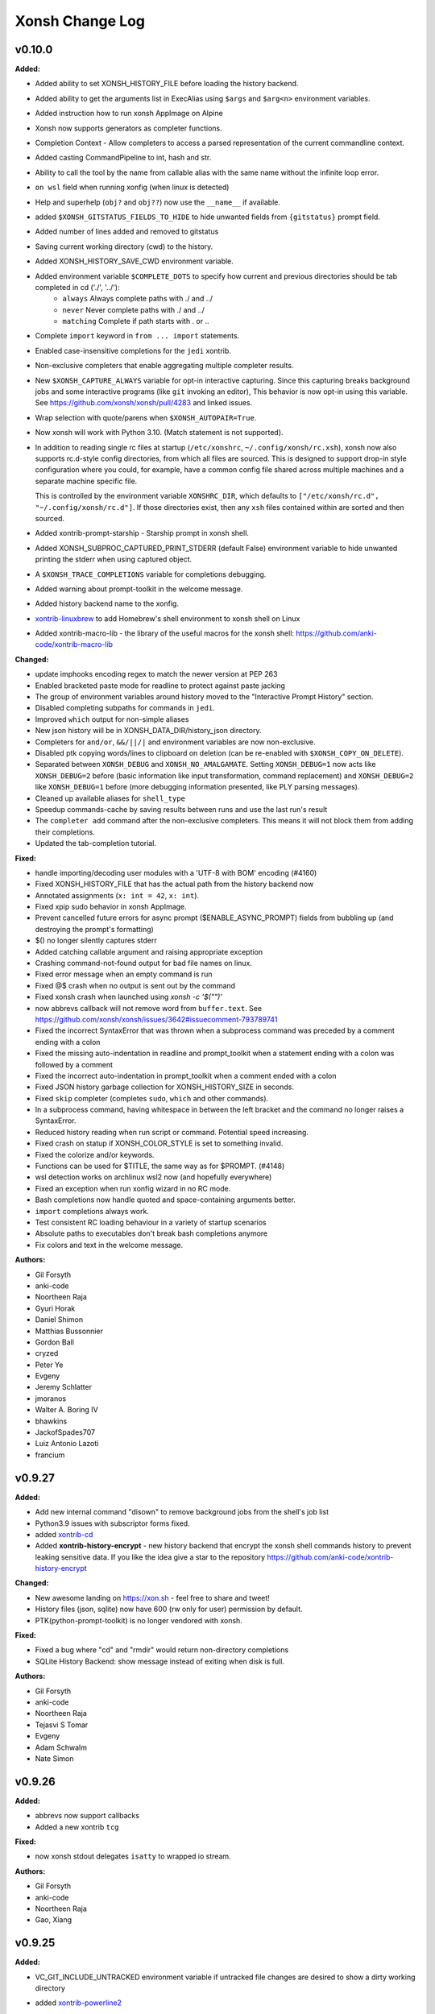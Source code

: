 ====================
Xonsh Change Log
====================

.. current developments

v0.10.0
====================

**Added:**

* Added ability to set XONSH_HISTORY_FILE before loading the history backend.
* Added ability to get the arguments list in ExecAlias using ``$args`` and ``$arg<n>`` environment variables.
* Added instruction how to run xonsh AppImage on Alpine
* Xonsh now supports generators as completer functions.
* Completion Context - Allow completers to access a parsed representation of the current commandline context.
* Added casting CommandPipeline to int, hash and str.
* Ability to call the tool by the name from callable alias with the same name without the infinite loop error.
* ``on wsl`` field when running xonfig (when linux is detected)
* Help and superhelp (``obj?`` and ``obj??``) now use the ``__name__`` if available.
* added ``$XONSH_GITSTATUS_FIELDS_TO_HIDE`` to hide unwanted fields from ``{gitstatus}`` prompt field.
* Added number of lines added and removed to gitstatus
* Saving current working directory (cwd) to the history.
* Added XONSH_HISTORY_SAVE_CWD environment variable.
* Added environment variable ``$COMPLETE_DOTS`` to specify how current and previous directories should be tab completed in cd  ('./', '../'):
    - ``always`` Always complete paths with ./ and ../
    - ``never`` Never complete paths with ./ and ../
    - ``matching`` Complete if path starts with . or ..
* Complete ``import`` keyword in ``from ... import`` statements.
* Enabled case-insensitive completions for the ``jedi`` xontrib.
* Non-exclusive completers that enable aggregating multiple completer results.
* New ``$XONSH_CAPTURE_ALWAYS`` variable for opt-in interactive capturing.
  Since this capturing breaks background jobs and some interactive programs (like ``git`` invoking an editor),
  This behavior is now opt-in using this variable.
  See https://github.com/xonsh/xonsh/pull/4283 and linked issues.
* Wrap selection with quote/parens when ``$XONSH_AUTOPAIR=True``.
* Now xonsh will work with Python 3.10. (Match statement is not supported).
* In addition to reading single rc files at startup (``/etc/xonshrc``, ``~/.config/xonsh/rc.xsh``),
  xonsh now also supports rc.d-style config directories, from which all files are sourced. This is
  designed to support drop-in style configuration where you could, for example, have a common config
  file shared across multiple machines and a separate machine specific file.

  This is controlled by the environment variable ``XONSHRC_DIR``, which defaults to
  ``["/etc/xonsh/rc.d", "~/.config/xonsh/rc.d"]``. If those directories exist, then any ``xsh`` files
  contained within are sorted and then sourced.
* Added xontrib-prompt-starship - Starship prompt in xonsh shell.
* Added XONSH_SUBPROC_CAPTURED_PRINT_STDERR (default False) environment variable to hide unwanted printing the stderr when using captured object.
* A ``$XONSH_TRACE_COMPLETIONS`` variable for completions debugging.
* Added warning about prompt-toolkit in the welcome message.
* Added history backend name to the xonfig.
* `xontrib-linuxbrew <https://github.com/eugenesvk/xontrib-linuxbrew>`_ to add Homebrew's shell environment to xonsh shell on Linux
* Added xontrib-macro-lib - the library of the useful macros for the xonsh shell: https://github.com/anki-code/xontrib-macro-lib

**Changed:**

* update imphooks encoding regex to match the newer version at PEP 263
* Enabled bracketed paste mode for readline to protect against paste jacking
* The group of environment variables around history moved to the "Interactive Prompt History" section.
* Disabled completing subpaths for commands in ``jedi``.
* Improved ``which`` output for non-simple aliases
* New json history will be in XONSH_DATA_DIR/history_json directory.
* Completers for ``and/or``, ``&&/||/|`` and environment variables are now non-exclusive.
* Disabled ptk copying words/lines to clipboard on deletion (can be re-enabled with ``$XONSH_COPY_ON_DELETE``).
* Separated between ``XONSH_DEBUG`` and ``XONSH_NO_AMALGAMATE``. Setting ``XONSH_DEBUG=1`` now acts like ``XONSH_DEBUG=2`` before (basic information like input transformation, command replacement) and ``XONSH_DEBUG=2`` like ``XONSH_DEBUG=1`` before (more debugging information presented, like PLY parsing messages).
* Cleaned up available aliases for ``shell_type``
* Speedup commands-cache by saving results between runs and use the last run's result
* The ``completer add`` command after the non-exclusive completers.
  This means it will not block them from adding their completions.
* Updated the tab-completion tutorial.

**Fixed:**

* handle importing/decoding user modules with a 'UTF-8 with BOM' encoding (#4160)
* Fixed XONSH_HISTORY_FILE that has the actual path from the history backend now
* Annotated assignments (``x: int = 42``, ``x: int``).
* Fixed xpip sudo behavior in xonsh AppImage.
* Prevent cancelled future errors for async prompt ($ENABLE_ASYNC_PROMPT) fields from bubbling up (and destroying the prompt's formatting)
* $() no longer silently captures stderr
* Added catching callable argument and raising appropriate exception
* Crashing command-not-found output for bad file names on linux.
* Fixed error message when an empty command is run
* Fixed @$ crash when no output is sent out by the command
* Fixed xonsh crash when launched using `xonsh -c '$("")'`
* now abbrevs callback will not remove word from ``buffer.text``. See https://github.com/xonsh/xonsh/issues/3642#issuecomment-793789741
* Fixed the incorrect SyntaxError that was thrown when a subprocess command was preceded by a comment ending with a colon
* Fixed the missing auto-indentation in readline and prompt_toolkit when a statement ending with a colon was followed by a comment
* Fixed the incorrect auto-indentation in prompt_toolkit when a comment ended with a colon
* Fixed JSON history garbage collection for XONSH_HISTORY_SIZE in seconds.
* Fixed ``skip`` completer (completes ``sudo``, ``which`` and other commands).
* In a subprocess command, having whitespace in between the left bracket and the command no longer raises a SyntaxError.
* Reduced history reading when run script or command. Potential speed increasing.
* Fixed crash on statup if XONSH_COLOR_STYLE is set to something invalid.
* Fixed the colorize and/or keywords.
* Functions can be used for $TITLE, the same way as for $PROMPT. (#4148)
* wsl detection works on archlinux wsl2 now (and hopefully everywhere)
* Fixed an exception when run xonfig wizard in no RC mode.
* Bash completions now handle quoted and space-containing arguments better.
* ``import`` completions always work.
* Test consistent RC loading behaviour in a variety of startup scenarios
* Absolute paths to executables don't break bash completions anymore
* Fix colors and text in the welcome message.

**Authors:**

* Gil Forsyth
* anki-code
* Noortheen Raja
* Gyuri Horak
* Daniel Shimon
* Matthias Bussonnier
* Gordon Ball
* cryzed
* Peter Ye
* Evgeny
* Jeremy Schlatter
* jmoranos
* Walter A. Boring IV
* bhawkins
* JackofSpades707
* Luiz Antonio Lazoti
* francium



v0.9.27
====================

**Added:**

* Add new internal command "disown" to remove background jobs from the shell's job list
* Python3.9 issues with subscriptor forms fixed.
* added `xontrib-cd <https://github.com/eugenesvk/xontrib-cd>`_
* Added **xontrib-history-encrypt** - new history backend that encrypt the xonsh shell commands history to prevent leaking sensitive data. If you like the idea give a star to the repository https://github.com/anki-code/xontrib-history-encrypt

**Changed:**

* New awesome landing on https://xon.sh - feel free to share and tweet!
* History files (json, sqlite) now have 600 (rw only for user) permission by default.
* PTK(python-prompt-toolkit) is no longer vendored with xonsh.

**Fixed:**

* Fixed a bug where "cd" and "rmdir" would return non-directory completions
* SQLite History Backend: show message instead of exiting when disk is full.

**Authors:**

* Gil Forsyth
* anki-code
* Noortheen Raja
* Tejasvi S Tomar
* Evgeny
* Adam Schwalm
* Nate Simon



v0.9.26
====================

**Added:**

* abbrevs now support callbacks
* Added a new xontrib ``tcg``

**Fixed:**

* now xonsh stdout delegates ``isatty`` to wrapped io stream.

**Authors:**

* Gil Forsyth
* anki-code
* Noortheen Raja
* Gao, Xiang



v0.9.25
====================

**Added:**

* VC_GIT_INCLUDE_UNTRACKED environment variable if untracked file changes are desired to show a dirty working directory
* added `xontrib-powerline2 <https://github.com/vaaaaanquish/xontrib-powerline2>`_
* Add '``|``' and '``|=``' operators to the ``Aliases`` class.
* Add tests to the merging functionality.
* Add "back2dir" xontrib (https://github.com/anki-code/xontrib-back2dir) - back to the latest used directory when starting xonsh shell.
* show code-coverage for PRs
* Added ``CommandPipeline.raw_out`` and ``CommandPipeline.raw_err`` to get stdout/err as raw bytes.
* The ``@()`` operator now supports ``bytes`` objects.
* index for history's sqlite-DB
* support passing style from RichCompleter to PTK's Completer
* ``xonsh.cli_utils`` to create cli from functions easily.
* Python API for completer command with ``xonsh.completer`` module functions.
* Added new environment variable ``$PROMPT_TOKENS_FORMATTER``.
    That can be used to set a callable that receives all tokens in the prompt template.
    It gives option to format the prompt with different prefix based on other tokens values.
    Enables users to implement something like [powerline](https://github.com/vaaaaanquish/xontrib-powerline2)
    without resorting to separate $PROMPT_FIELDS. Works with ``ASYNC_PROMPT`` as well.
    Check the `PR <https://github.com/xonsh/xonsh/pull/3922>`_ for a snippet implementing powerline
* PTK style rules can be defined in custom styles using the ``Token.PTK`` token prefix.
  For example ``custom_style["Token.PTK.CompletionMenu.Completion.Current"] = "bg:#ff0000 #fff"`` sets the ``completion-menu.completion.current`` PTK style to white on red.
* Added new environment variable ``XONSH_STYLE_OVERRIDES``. It's a dictionary containing pygments/ptk style definitions that overrides the styles defined by ``XONSH_COLOR_STYLE``.
  For example::

    $XONSH_STYLE_OVERRIDES["Token.Literal.String.Single"] = "#00ff00"  # green 'strings' (pygments)
    $XONSH_STYLE_OVERRIDES["completion-menu"] = "bg:#ffff00 #000"  # black on yellow completion (ptk)
    $XONSH_STYLE_OVERRIDES["Token.PTK.CompletionMenu.Completion.Current"] = "bg:#ff0000 #fff" # current completion is white on red (ptk via pygments)
* support PTK's clipboard integration if pyperclip is installed.
    So that some common emacs like
    `cut/copy <https://github.com/prompt-toolkit/python-prompt-toolkit/blob/master/examples/prompts/system-clipboard-integration.py>`_
    will work out of the box.
* Added Python 3.9 to continuous integration.
* ``open in google cloud shell`` button 🤩
* Respect ignorespace present in $HISTCONTROL
* ``_get_normalized_pstring_quote`` returns a consistent set of prefixes, and the quote, for all path-string variants e.g. inputs ``pr'`` and ``rp'`` both produce the tuple ``("pr", "'")``. This function is used by ``xonsh.completers.complete_path`` and ``xonsh.completers._path_from_partial_string``.
* Added warning about huge amount of commands in CommandsCache that could affect on start speed.
* New ``xonsh.procs`` subpackage for handling subprocess mode.
* Environment variable ``$COMPLETION_MODE`` controls kind of TAB completion used with prompt-toolkit shell.
  ``default``, the default, retains prior Xonsh behavior: first TAB displays the common prefix of matching completions,
  next TAB selects the first or next available completion.
  ``menu-complete`` enables TAB behavior like ``readline`` command ``menu-complete``.  First TAB selects the first matching 
  completion, subsequent TABs cycle through available completions till the last one.  Next TAB after that displays
  the common prefix, then the cycle repeats.
* Added timing probes for prompt tokens, lexer and before prompt.
* improve github actions by adding cache
* ``xog`` xontrib - a simple command to establish and print temporary traceback
  log file.
* Added ``xontribs`` section to the ``xonfig``.
* added xontrib-avox-poetry(http://github.com/jnoortheen/xontrib-avox-poetry)
* added xontrib-broot(http://github.com/jnoortheen/xontrib-broot)
* added `xontrib-long-cmd-durations <https://github.com/jnoortheen/xontrib-cmd-durations>`_
* added `xontrib-commands <https://github.com/jnoortheen/xontrib-commands>`_
* added xontrib-powerline3(http://github.com/jnoortheen/xontrib-powerline3)
* Added ``xontrib-zoxide`` to the list of xontribs.
* Added ``xontrib-gitinfo`` to the list of xontribs.

**Changed:**

* ``CommandPipeline.__repr__`` now returns formatted output wherein its printed
  attributes are also repr strings. This improves the output of ``!()``.
* prompt-toolkit required version updated to >=3.0
* group environment variables into categories.
* The SQLite history backend now has the same logic of storing stdout to the memory like json history backend.
* Using ``ujson`` (if installed) in LazyJSON to loading json history 15% faster.
* use requirements.txt env in both CI/local/pre-commit checks
* add caching to CI jobs to improve speed
* The change that allows Nuitka build the xonsh binary.
* Remove ``p``, ``rp`` and ``pr`` prefix from partial p-string used in ``xonsh.completers._path_from_partial_string``, such that ``ast.literal_eval`` does not raise ``SyntaxError``. ``pr`` and ``rp`` strings are now treated internally as raw strings, but the p-string quote is correctly returned.
* Increment the prefix length when the prefix input to ``xonsh.completers.complete_path`` is a p-string. This preserves the length of the prefix for path-string variants.
* Pygments debug messages about cache will be shoen only in debug mode.
* ``ulimit`` builtin now operates on "soft" limits by default.
* tests for vc-branch should accept both master and main
* upgrade black formatter to version 20.8b1
* Use ``xontribs_meta.py`` instead of ``xontribs.json``
* Welcome message cosmetic changes.
* rewrite xontribs/jedi.xsh -> xontribs/jedi.py to take advantage of python tooling

**Deprecated:**

* ``PTK_STYLE_OVERRIDES`` has been deprecated, its function replaced by ``XONSH_STYLE_OVERRIDES``
* The ``xonsh.proc`` module has been deprecated. Please use the new
  ``xonsh.procs`` subpackage instead. Deprecation warnings related to this
  have been added.

**Removed:**

* The deprecated ``foreground`` decorator has been removed.
  Please use ``unthreadable`` instead.
* ``xonsh.proc.unthreadable`` and ``xonsh.proc.uncapturable``
  have been moved to ``xonsh.tools``. Please import from
  this module instead.

**Fixed:**

* Now the directory and the symlink to this directory will be read from PATH once. Increasing the startup speed on Linux.
* Environment variable registration no longer fails to validate when the default
  is a callable.
* Default values created from callables are stored on in the evironment.
* Completers also recognize ``:`` as a valid split point for insertion for, e.g. pytest completions

  .. code
  pytest test_worker::<TAB>
* Colorize ``and``/``or`` operators correctly like ``&&``/``||``
* Speed of CommandsCache increased when aliases have multiple updates (i.e. init conda).
* Now when loading RC files, xonsh will not fail to import modules located on
  the same folder.
* Setting an alias with IO redirections (e.g ``ls | wc``) now works correctly.
* PTK shell: ``window has no childres`` error while completion is triggered - https://github.com/xonsh/xonsh/issues/3963
* make_xontrib - typerror - https://github.com/xonsh/xonsh/issues/3971
* Fix libc detection on FreeBSD
* Fix uptime functionality on FreeBSD
* Updated History Backend tutorial.
* enabled flake8 warning on ambiguous names. it is fun naming variables in coded words until oneday it looks like encrypted.
* Added ANSI fallback for ``xonsh.tools.print_color`` if shell is not yet initialized. Fixes #3840.
* ``./run-tests.xsh`` without arguments previously gave an esoteric error. It
  now prints help on how to run the tests.
* The git customisation example in the .xonshrc docs uses the right module name

**Authors:**

* Anthony Scopatz
* Jamie Bliss
* a
* David Strobach
* Bob Hyman
* anki-code
* Gyuri Horak
* Noortheen Raja
* Carmen Bianca Bakker
* Danny Sepler
* vaaaaanquish
* Daniel Shimon
* Jerzy Drozdz
* Faris A Chugthai
* Asaf Fisher
* Dominic Ward
* omjadas
* Leandro Emmanuel Reina Kiperman
* Henré Botha
* Aneesh Durg
* colons
* yggdr



v0.9.24
====================

**Added:**

* Ability to register custom styles via ``xonsh.pyghooks.register_custom_style``
* Add method of escaping an environment variable from expansion to the Bash to Xonsh Translation Guide.
* added mypy to the project. many of the errors are ignored. but it is a start.
* Added example of subproc calling to the tutorial.
* New xontrib-sh (https://github.com/anki-code/xontrib-sh) to paste and run snippets from bash, zsh, fish.

**Changed:**

* Now ``COMPLETIONS_CONFIRM`` is ``True`` by default.
* ``xonsh.AppImage`` python version pinned to 3.8.
* Cookiecutter template to creating new xontribs has many improvements (https://github.com/xonsh/xontrib-cookiecutter).
* Docs sections improvement.

**Removed:**

* Removed ``import random``.

**Fixed:**

* #1207 - custom color themes
* Webconfig updarted for the ``NO_COLOR`` to ``RESET`` change.
* async prompt field's returns from earlier data
* Async prompt will now support nested-format strings in prompts
* handle None value for ASYNC_PROMPT_THREAD_WORKERS
* Fixed f-strings parsing in Python 3.9
* Fixed reset color in ``xontrib list``.
* Fixed NO_COLOR to RESET in prompt_ret_code and mplhooks.

**Authors:**

* Anthony Scopatz
* David Strobach
* a
* anki-code
* Gyuri Horak
* Noortheen Raja
* Will Shanks



v0.9.23
====================

**Added:**

* add API docs for ptk_shell.updator module
* add flake8-docstrings to the project. it integrates pydocstyle to flake8.
* Support for ANSI OSC escape sequences in ``$PROMPT``, setting ``$TITLE`` for example. (#374, #1403)
* Now ptk_shell supports loading its sections in thread, speeding up the prompt. Enable it by setting ``$ENABLE_ASYNC_PROMPT=True``.
* Added ``unset``, ``export``, ``set -e``, ``set -x``, ``shopt``, ``complete`` to xontrib bashisms.
* Use command_cache when finding available commands, to speedup command-not-found suggestions
* Added Visual Studio Code (VSCode) extension and Vim syntax file to the Editors page.
* Added ``exit(exit_code)`` function by default in not interactive mode. Now importing ``exit`` from ``sys`` is not needed.
* Added Python syntax highlighting of xsh files on Github repo xonsh/xonsh
* history clear, history off and history on actions, for managing whether history in the current session is saved.
* ValueErrors from environ.register now report the name of the bad env var
* Add a new color ``DEFAULT`` that is used to designate the terminal's default color.
* Add a new special color token ``RESET`` used to reset all attributes.
* Add a new xonsh tool 'print_warning' that prints a traceback with a warning message.
* Added `xontrib-onepath <https://github.com/anki-code/xontrib-onepath>`_ to associate files with apps in xonsh shell like in graphical OS.
* Added ``print_color`` and ``printx`` functions to builtins as reference to ``xonsh.tools.print_color``.
* Added to xontrib whole_word_jumping: Shift+Delete hotkey to delete whole word.
* Added "Advanced String Literals" to the "Tutorial".
* ``xonfig jupyter-kernel`` new subcommand to generate xonsh kernel spec for jupyter.  
  Installing a new xonsh kernel for jupyter automatically removes any other one registered with jupyter, 
  otherwise the new one might not be used.
* Added xontrib ``powerline-binding`` (https://github.com/dyuri/xontrib-powerline-binding) - uses ``powerline`` to render the prompt.

**Changed:**

* Improved printing of xonsh ``--shell-type`` argument in help message.
* "Bash to Xonsh Translation Guide" improvements.
* More stable exception handling in the tab completer.
* Changed sections order in docs
* The ``path`` type in ``${...}.register`` was renamed to ``env_path`` as it should be and added
  new ``path`` type instead that represent ``pathlib.Path``. Now you can register typed environment
  variables that will be converted to ``Path``.
* xonsh/environ.py: new rule: for "registered" environment variables (in ``DEFAULT_VARS`` or via ``env.register()``), 
  if default is set to ``DefaultNotGiven``, then variable has no default and raises ``KeyError`` if it is not 
  actually defined in environment.  Likewise, ``"var" in __xonsh__.env`` will return False.
* Changed defaults for ANSICON, TERM and VIRTUAL_ENV to ``DefaultNotGiven``, so code can rationally test whether
  the expected external program has defined these variables.  No need to do this for variables that xonsh
  itself defines.
* Moved internal uses of ``NO_COLOR`` to ``RESET``.
* When retrieving the git status or other fields for building the prompt xonsh will run
  the git commands with ``$GIT_OPTIONAL_LOCKS=0``.  For details on what this entails see
  the git documentation for
  `GIT_OPTIONAL_LOCKS <https://git-scm.com/docs/git#Documentation/git.txt-codeGITOPTIONALLOCKScode/>`_.
* Minor improvements to the get prompt speed. (Mostly in git.)
* ptk key binding for TAB -- hitting TAB to start completion now automatically selects the first displayed completion (if any).
  hitting TAB when in insert mode inserts TAB, as heretofore.  This more exactly follows behavior of readline ``menu-complete``.
  There is no configuration option for tailoring this behavior.
* ``xonfig info`` displays whether jupyter detected in environment and 
  also path of xonsh jupyter kernel spec, if any.
* xontrib-argcomplete and xontrib-pipeliner description improvement.

**Deprecated:**

* Deprecated the ``NO_COLOR`` color reset token in favor of ``RESET``.

**Removed:**

* Deprecated ``--config-path`` argument suppressed from help.
* setup no longer (tries to) install jupyter kernel automatically, 
  user must run ``xonfig jupyter-kernel`` manually.

**Fixed:**

* cygwin needs full path to find exe; disable thread_subprocs as default for cygwin
* Fixed logic in git dirty working directory
* Fixed type registration for ``*DIRS`` environment variables.
* Fixed #3703 and #3739, recent code change made it impossible to tell whether a (registered) environment variable
  was missing from environment or present and set to its registered default value. The test for ANSICON was
  failing due to this.
* Fixed environment variables substitution: unknown variables stay unreplaced now (#3818).
* Fixed xpg xontrib link
* Fix crash when xonsh tries to run windows app execution aliases.
* Setup wasn't consistently detecting jupyter in environment; ``python setup.py install`` worked, but
  ``pip install .`` wouldn't (because pip mucks with ``sys.path``), 
  nor would install from wheel (because it doesn't run ``setup.py``).
* ``xonfig info`` now displays actual value of ON_MSYS and ON_CYGWIN instead of lazy bool type.
  (maybe was happening only on Windows?)

**Authors:**

* Anthony Scopatz
* Gil Forsyth
* Morten Enemark Lund
* Bob Hyman
* a
* anki-code
* christopher
* Eadaen1
* Danny Sepler
* Gyuri Horak
* cafehaine
* Wendell Turner
* Noortheen Raja
* Marius van Niekerk
* Wendell CTR Turner



v0.9.22
====================

**Added:**

* Added xontrib-argcomplete to support kislyuk/argcomplete - tab completion for argparse.
* New ``tools.debian_command_not_found()`` function for finding commands in
  debian/ubuntu packages.
* New ``tools.conda_suggest_command_not_found()`` function for finding commands in
  conda packages.
* Borrow shift-selection from prompt-toolkit. Shift-arrow (selects a letter) and control-shift-arrow (selects a word) should now be supported.
* Documentation for keyboard shortcuts
* Xonsh now supports bash-style variable assignments preceding
  subprocess commands (e.g. ``$FOO="bar" bash -c r"echo $FOO"``).

**Changed:**

* Added the fastest way to run xonsh AppImage to the docs.
* ``command_not_found()`` is now a wrapper function that finds packages for missing
  commands in a variety of locations. This function now also takes an ``env`` argument
  for looking up values in the enviornment.
* The variable cwd_dir, used for prompts,
  now always has a slash at the end, so users can use the
  construct "{cwd_dir}{cwd_base}" in their custom prompt definitions.

**Fixed:**

* crash when starting wizard by ``xonfig wizard``
  xonsh.environ: ensure get_docs(name).doc_default is str when name is not registered.
* Fixed issue where xontribs were failing from ``AttributeError: '_MergedKeyBindings' object has no attribute 'add'``

**Authors:**

* Anthony Scopatz
* David Strobach
* Bob Hyman
* anki-code
* Danny Sepler
* Eadaen1



v0.9.21
====================

**Added:**

* ``xonsh-in-docker.py`` script now has ``--pytest`` parameter,
  that automates pytest installation into the Docker container.
* Setup extras tag '[full]' to install prompt-toolkit and pygments in one fell swoop.
  Full feature install can be ``pip install xonsh[full]``.
* Support for PEP 570 positional-only parameters.
* Support for starred expressions within return statement
  (``return x, *my_list``).
* Xonsh now runs in Python 3.9
* ``vox`` xontrib now supports ``new --activate`` and ``deactivate --remove``
  to create + activate and deactivate + remove virtual environments in a single
  command.

**Changed:**

* Rewrote Installation and Configuration sections of Getting Started doc 
  to clarify install from packages, and generally improve flow.

**Fixed:**

* Fixed incorrect reference to XONSH_HIST_SIZE instead of XONSH_HISTORY_SIZE
* RST code-block:: xonshcon now works.
* Non-default parameters can not follow defaults anymore.
* Fixed parser not emmiting errors in some cases.

**Authors:**

* Anthony Scopatz
* Jamie Bliss
* David Strobach
* Bob Hyman
* Will S
* Danny Sepler
* Marius van Niekerk



v0.9.20
====================

**Added:**

* ``abbrevs`` expansion now allows for setting cursor to a specific
  position within the expanded abbrev. For instance
  ::

    abbrevs["eswap"] = "with ${...}.swap(<edit>):\n    "

  expands ``eswap`` as you type to environment context manager
  ``swap()`` syntax and places the cursor at the position of the
  ``<edit>`` mark removing the mark itself in the process.
* Support for ANSI escape codes in ``$PROMPT``/``$RIGHT_PROMPT``. In this way 3rd party prompt generators like ``powerline`` or ``starship`` can be used to set the prompt. ANSI escape codes might be mixed with the normal formatting (like ``{BOLD_GREEN}``) and *prompt variables* (like ``{user}``) should work as well.
  For example:
  ::

    $PROMPT=lambda: $(starship prompt)
    $RIGHT_PROMPT="\x1b[33m{hostname} {GREEN}> "
* Added ``$HOSTNAME`` and ``$HOSTTYPE`` environment variables.
* New ``Env.rawkeys()`` iterator for iterating over all keys in an environment,
  not just the string keys like with ``__iter__()``.
* New landing page for https://xon.sh
* Added xonsh AppImage to the GitHub release assets
* xonsh now comes with a bulitin version of prompt-toolkit (3.0.5) which will be used as fall back if prompt_toolkit is not installed.
* Support for Python 3.8 PEP 572 assignment expressions (walrus operator).

**Changed:**

* custom startup scripts replaced by setup.py -generated (console) entrypoint scripts for both xonsh and xonsh-cat.
  This means xonsh.bat and xonsh-cat.bat are replaced on Windows by xonsh.exe and xonsh-cat.exe, respectively.

**Fixed:**

* Iterating over ``${...}`` or ``__xonsh__.env`` yields only string
  values again.
* List comprehensions do not ignore the second and subsequent ``if`` clauses
  in multi-if comprehension expressions any more.
* Xonsh can now fully handle special Xonsh syntax within f-strings, including
  environmnent variables within ``${}`` operator and captured subprocess
  expansion within f-string expressions.
* Avoid startup error on Windows when py.exe chooses wrong python interpreter to run xonsh.
  When multiple interpreters are in PATH, 'py' will choose the first one (usually in the virtual environment),
  but 'py -3' finds the system-wide one, apparently by design.

* For xonsh-cat, avoid parsing and processing first (0'th) argument when invoked directly from OS shell.
* Run control files are now read in with ``$THREAD_SUBPROCS`` off.
  This prevents a weird error when starting xonsh from Bash (and
  possibly other shells) where the top-level xonsh process would
  be stopped and placed into the background during startup. It
  may be necessary to set ``$THREAD_SUBPROCS=False`` in downstream
  xonsh scripts and modules.
* Fixed installation issues where generated files (like the parser table and
  amalgamated modules) were not installed.
* The xonsh test suite has been cleaned up. So no more failing test. Hopefully.
* Addressed robustness issue with ``"locked"`` history key not
  being present at startup.
* ``vox`` xontrib works again with the new environment defaults.

**Authors:**

* Anthony Scopatz
* Morten Enemark Lund
* David Strobach
* Bob Hyman
* anki-code
* Raphael Das Gupta
* Gyuri Horak



v0.9.19
====================

**Added:**

* ``history`` command now supports ``flush`` action
* Added new items on "Bash to xsh" page
* JsonHistory: added ``history gc --force`` switch to allow user to override above warning.
* JsonHistoryGC: display following warning when garbage collection would delete "too" much data and don't delete anything.

  "Warning: History garbage collection would discard more history ({size_over} {units}) than it would keep ({limit_size}).\n"
  "Not removing any history for now. Either increase your limit ($XONSH_HISTORY_SIZE), or run ``history gc --force``.",

  It is displayed when the amount of history on disk is more than double the limit configured (or defaulted) for $XONSH_HISTORY_SIZE.
* $LS_COLORS code 'mh' now recognized for (multi) hard-linked files.
* $LS_COLORS code 'ca' now recognized for files with security capabilities (linux only).
* CI step to run flake8 after pytest.
* RichCompletion for completions with different display value, description and prefix_len.
* Allow completer access to multiline document when available via ``xonsh.completers.tools.get_ptk_completer().current_document``.
* ``abbrevs`` word expasion can now be reverted by pressing
  the space bar second time immediately after the previous
  word got expanded.
* ``ulimit`` command.
* ``pdb`` xontrib, that runs pdb debugger on reception of SIGUSR1 signal.
* xontrib-xpg is a xontrib for running or explaining sql queries for posgresql database.

**Changed:**

* Xonsh now launches subprocesses with their ``argv[0]`` argument containing
  the command exactly as inserted by the user instead of setting it to the
  resolved path of the executable. This is for consistency with bash and other
  shells.
* Added ability to register, deregister environment variables;
  centralized environment default variables
* Added exit to the "Bash to xsh" article.
* xonsh.main _failback_to_other_shells now tries user's login shell (in $SHELL) before trying system wide shells from /etc/shells.
* The current working directory is now correctly obtained in line 501 of xonsh/parsers/base.py
* Garbage collection avoids deleting history and issues a warning instead if existing history is more than double the comfigured limit.
  This protects active users who might have accumulated a lot of history while a bug was preventing garbage collection.  The warning
  will be displayed each time Xonsh is started until user takes action to reconcile the situation.
* ``tests\test_integrations.py`` no longer runs with XONSH_DEBUG=1 (because new, debug-only progress messages from history were breaking it).
* Updated pytest_plugin for pytest 5.4 API, pip requirements for pytest>= 5.4
* Major improvements to Jedi xontrib completer:
    * Use new Jedi API
    * Replace the existing python completer
    * Create rich completions with extra info
    * Use entire multiline document if available
    * Complete xonsh special tokens
    * Be aware of _ (last result)
    * Only show dunder attrs when prefix ends with '_'
* Many files are starting to be formatted using ``pyupgrade --py36-plus``, in order to automatically update to newer
  Python constructs.
* ``xontrib load`` does not stop loading modules on error any more.

**Deprecated:**

* ``pytest --flake8`` now exits with error message to use flake8 instead.
  Allows single list of lint exceptions to apply in CI and your IDE.

**Removed:**

* Removed history replay
* pytest-flake8 package from requirements\*.txt
* Xonsh now relies exclusively on Setuptools for install.
* Compatibility with Python 3.5 has been removed as well as all related code. In
  particular xonsh.inspector does not defined ``getouterframes`` anymore, use
  ``inspect.getouterframe`` directly.

**Fixed:**

* Unhandled exception triggered by unexpected return from callable alias.
* Fix path completer throwing exception sometimes
* Fixed help operator not displaying definition for callables.
* JsonHistory.files(): Now once again enumerates history files from the directory.  This has been broken for about 2 years.
* JsonHistory.run_gc(): Don't busy loop while waiting for history garbage collection to complete, sleep a bit instead.
  This does much to keep Xonsh ptk_shell responsive when dealing with very large history on disk.
* Fixed JSON history indexing error.
* Fixed syntax error in scripts containing line continuation syntax.
* $LS_COLORS code 'fi' now used for "regular files", as it should have been all along. (was 'rs')
  See (#3608)[https://github.com/xonsh/xonsh/issues/3608].
* pyghooks.color_files now follows implememntation of ls --color closely.  Thanks @qwenger!
  However, a few documented differences remain due to use in Xonsh.

* $LS_COLORS['ln'] = 'target' now works.  Also fixes #3578.
* Fixed exit code for commands executed via ``-c`` (#3402)
* Logical subprocess operators now work after long arguments (e.g. ``--version``).
* ``pip`` completer no longer erroneously fires for ``pipx``
* Updated development guide to reference flake8 instead of pylint
* Corrected flake8 config for allowed exceptions.
* various pytest warnings in a "clean" test run.
* The current Mercurial topic is shown.
* Fixed import problems due to modules using deprecated pkg_resources methods by proxying calls to the underlying loader.
* Typo in 'source' alias.
* Crash in 'completer' completer.
* Don't complete unnecessarily in 'base' completer
* Viewing mock objects in the shell
* Fixed formatting error in ``vox rm`` command.

**Authors:**

* Anthony Scopatz
* Gil Forsyth
* Morten Enemark Lund
* Bob Hyman
* David Strobach
* Burak Yiğit Kaya
* Matthias Bussonnier
* anki-code
* David Dotson
* con-f-use
* Daniel Shimon
* Jason R. Coombs
* Gyuri Horak
* Achim Herwig
* Marduk Bolaños
* Stefane Fermigier
* swedneck
* Feng Tian
* cafehaine
* paugier



v0.9.18
====================

**Added:**

* external *xontrib-hist-navigator* to facilitate directory history navigation.
* Support package prompt-toolkit V3 as well as V2 in prompt_toolkit shell.
* New `xontrib-output-search <https://github.com/anki-code/xontrib-output-search>`_ to get identifiers, names, paths, URLs and words from the previous command output and use them for the next command.
* New `xontrib-pipeliner <https://github.com/anki-code/xontrib-pipeliner>`_ is to easily process the lines using pipes.
* New `xontrib-prompt-bar <https://github.com/anki-code/xontrib-prompt-bar>`_ with elegance bar style for prompt.

**Changed:**

* $SHELL_TYPE "prompt_toolkit" with any suffix creates the "prompt_toolkit" shell, requires package prompt-toolkit >= 2.0
* Moved code from package xonsh.ptk2 to xonsh.ptk_shell (because it's the only one now); package xonsh.ptk2 redirects thence.
* Added extremely simplified xonsh AppImage building process.
* Added examples of usage $XONSH_TRACE_SUBPROC to the docs
* Use UTF-8 encoding when writing .xonshrc with webconfig for Windows compatibility

**Deprecated:**

* prompt-toolkit versions before 2.0

**Removed:**

* package xonsh.ptk

**Fixed:**

* Fixed name autosuggestion in path completer (#3519)
* Flake8/black fixes to the whole code tree, in 3 steps.
  Devs should update their IDE to run both during file editing, to avoid a re-accumulation of arbitrary exceptions.
* tests/test_builtins.py, fix test case test_convert_macro_arg_eval(kind).

**Authors:**

* Gil Forsyth
* Jamie Bliss
* Bob Hyman
* anki-code
* Raphael Das Gupta
* Noortheen Raja
* Manor Askenazi
* Marduk Bolaños



v0.9.17
====================

**Changed:**

* ``@$()`` subprocess operator now properly strips newline characters off
  the lines of multiline output.

* ``@$()`` subprocess operator does not require leading and trailing whitespace
  anymore, so expansions like ``cd /lib/modules/@$(uname -r)/kernel`` or
  ``gdb --pid=@$(pidof crashme)`` are now possible.
* Moved most CI to github actions (OSX is still on travis)
* Replaced Repl.It with RunThis on the front page of the docs.

**Fixed:**

* autovox xontrib now works with Python 3.5
* It is now possible to pass ``"&"`` as the last argument in subprocess mode.
* Fixed a bug on Windows causing ``FileNotFoundError`` exception if path
  elements contain trailing spaces.

**Authors:**

* Anthony Scopatz
* Gil Forsyth
* David Strobach



v0.9.16
====================

**Added:**

* Added ``abbrevs`` xontrib.
* Added `xontrib-pyenv <https://github.com/dyuri/xontrib-pyenv>`_ to list of registered xontribs.

**Changed:**

* ``xdg-open`` now runs unthreaded.

**Fixed:**

* Return Token.Text when filesystem item's type not defined in LS_COLORS; avoid crashing Pygments.
* Fixed bug on Windows if Path elements has trailing spaces. Windows in general and ``os.path.isdir()``
  doesn't care about trailing spaces but ``os.scandir()`` does.

**Authors:**

* Morten Enemark Lund
* Bob Hyman
* David Strobach
* Gyuri Horak
* Chris Lasher



v0.9.15
====================

**Added:**

* Adds documentation for how to setup an emacs editing mode for xonsh.
* New ``$XONSH_TRACE_SUBPROC`` environment variable.
* Added ``-l``, ``-c`` and ``-a`` options to ``xexec``, works now like ``exec``
  in bash/zsh
* **$HISTCONTROL** - *errordups* support for history-sqlite backend

**Changed:**

* ``-l`` switch works like bash, loads environment in non-interactive shell
* The xonsh pytest plugin no longer messes up the test order for pytest. Xsh test
  are still executed first to avoid a bug were other tests would prevent ``test_*.xsh``
  files to run correctly.
* New repo name for xxh

**Fixed:**

* Correctly follow symlinks when using dot-dot paths with cd -P.
* ``execx`` does not require the input string to be newline-terminated.
* ``evalx`` accepts newline-terminated input string.
* Fixed issue where negative exit codes (such as those produced
  by core dumps) where treated as logical successes when chaining
  processes with other boolean expressions.
* Fixed XONSH_TRACE_SUBPROC for pipeline command.
* updated CONTRIBUTING.rst about running pylint for changed files

**Authors:**

* Anthony Scopatz
* Morten Enemark Lund
* David Strobach
* anki-code
* Samuel Lotz
* Gyuri Horak
* Noortheen Raja
* Gabriel Vogel
* anki
* Jerzy Drozdz



v0.9.14
====================

**Added:**

* Added building process of standalone rootless AppImage for xonsh.
* pyproject.toml -- so vscode can use black as python formatter interactively
* The ``xonsh/interactive`` container has been added, in addition to the previous ``xonsh/xonsh`` and ``xonsh/action`` containers. See https://hub.docker.com/u/xonsh
* New ``$THREAD_SUBPROCS`` environment variable allows you to
  specify whether threadable subprocesses should actually be
  run in a thread or not.  Default ``True``.
* event on_lscolors_changed which fires when an item in $LS_COLORS changed.
* dict pyghooks.file_color_tokens containing color tokens for file types defined in $LS_COLORS.
* file pyproject.toml containing config rules for black formatter consistent with flake8
* New ``umask`` utility to view or set the file creation mask
* New ``xonfig web`` command that launches a web UI (in your browser) that
  allows users to configure their ``$XONSH_COLOR_STYLE``, ``$PROMPT``, and
  loaded xontribs in an interactive way. This is the prefered way to initialize
  the ``~/.xonshrc`` file on a new system or for new users.  It supersedes the
  old ``xonfig wizard`` command.
* New ``xonsh.webconfig`` subpackage for creating and launching ``xonfig web``.
* Added ``localtime`` entry to the ``$PROMPT_FIELDS`` dictionary, allowing users
  to easily place the current time in their prompt. This can be formatted with
  the ``time_format`` entry of ``$PROMPT_FIELDS``, which defaults to ``"%H:%M:%S"``.
  These are implemented in the new ``xonsh.prompt.times`` module.
* The ``html`` module in ``xonsh.lazyimps`` was added to lazily import
  ``pygments.formatters.html``.
* New ``xonsh.pyghooks.XonshHtmlFormatter`` class that enables HTML formatting of
  xonsh color strings.

**Changed:**

* the feature list: subprocess mode colorizes files per $LS_COLORS, when they appear as arguments in the command line.
  Yet another approximation of ls -c file coloring behavior.
* file setup.cfg to declare flake8 rules for all tools (not just pytest)
* Moved python 3.8 parsing out of base parser
* The ``xonsh.pyghooks.XonshLexer`` now inherits from ``Python3Lexer``,
  rather than ``PythonLexer``.
* ``xonsh.pyghooks.XonshStyle`` now presents the ``highlight_color`` and
  ``background_color`` from the underlying style correctly.

**Removed:**

* Removed deprecated ``xonda`` ``xontrib`` from list

**Fixed:**

-  `[color] in .gitconfig (#3427) <https://github.com/xonsh/xonsh/issues/3427>`_ now stripped from {curr\_branch}

  - `Before <https://i.imgur.com/EMhPdgU.png>`_
  - `After <https://i.imgur.com/sJiqgsb.png>`_

* The autovox xontrib now preserves activated environment on cd
* setup.cfg -- duplicated flake8 config so interactive use and test runs enforce same rules. (Implementation is arguably a regression.)
* Pressing ``Ctrl+Z`` no longer deadlocks the terminal,
  allowing further input from the user, even for threaded
  subprocesses.
* ``XonshImportHook.get_source()`` now takes a dotted module name instead of a file path, as it should
* Fixed documentation on environment variable ``$PROMPT_REFRESH_INTERVAL``.
* Using rmtree on windows no longer attempts to use invalid ``rm`` command
  and uses ``del`` instead.
* Avoid crash in SubprocessSpec._run_binary() when command line has 2 real subprocesses piped together.
* Fixed an issue on Windows where pressing ctrl-c could sometimes result
  in a traceback if the process had already quit before being killed by xonsh.
* Modified base_shell._TeeStdBuf to feed bytes not str to console window under VS Code.
* Command line with leading whitespace improperly formated (PTK2/PTK3).
* Fix Ctrl-C event causing Atribute error on Windows (for reals this time).
* Unit test failures in test_integrations under ubuntu 19.10 with Python 3.8.0
* .gitignore entries for venv under project root (as for autovox) and for VS Code.
* Minor typo fixes to xontrib descriptions.

**Authors:**

* Anthony Scopatz
* Gil Forsyth
* Morten Enemark Lund
* Jamie Bliss
* Bob Hyman
* David Strobach
* Burak Yiğit Kaya
* anki-code
* adam j hartz
* Nickolay Bukreyev
* Edmund Miller
* Mike Crowe
* Sylvain Corlay
* Chris Lasher
* Marcio Mazza



v0.9.13
====================

**Changed:**

* The ``$LS_COLORS`` environment variable will no longer raise exceptions when trying
  to convert ANSI color sequences to xonsh color names.

**Removed:**

* Remove built in support for "win unicode console". Full unicode support on windows is now provided by
  using the new `Windows terminal <https://github.com/microsoft/terminal>`__.

**Fixed:**

* Fixed issue converting ANSI color codes that contained both slow blink and set foreground
  or set background sequences.
* Fix coreutils ``cat`` behaviour on empty input (e.g. ``cat -``).

* Fix Ctrl-C event causing Atribute error on Windows.
* Fix Added OpenBSD as a platform

* Fix Corrected aliases for OpenBSD to not include ``--color=auto`` and ``-v``
* Fixed a regession with xonsh superhelp ``??`` operator and ``which -v`` which showed Pythons builtin
  doc strings.

**Authors:**

* Anthony Scopatz
* Morten Enemark Lund
* David Kalliecharan



v0.9.12
====================

**Added:**

* Added ``autovox`` xontrib
* ``xonsh.lib.itertools.as_iterable`` for making sure that strings are turned into iterables
* The ``percol`` command no longer predicts as threadable.

**Changed:**

* The ``source`` alias is now unthreaded, enabling ``contextvars`` to be used
  correctly in sourced files.
* Changed the ``ExecAlias`` to only be applied when the logical operators
  (``and``, ``or``) are surrounded by whitespace.

**Fixed:**

* Fixed missing ANSI color modifiers which causes traceback when they were used by ``$LS_COLORS``.
* gray empty bottom bar when using $XONSH_UPDATE_PROMPT_ON_KEYPRESS
* ``xonsh.lib.subprocess.check_output()`` now properly captures output.
* Correct ANSI colors for the default color scheme to stop suppressing the bold / italic / underline modifiers.
* tab completion for cd correctly handles the CDPATH environment variable
* On Windows, send ``CTRL_C_EVENT`` to subprocesses instead of ``SIGINT``.
* ``xonsh`` will return a non-zero exit code if it is run in file mode and
  cannot find the file specified, e.g.

  .. code-block::

     $ xonsh thisfiledoesntexist.xsh
     xonsh: thisfiledoesntexist.xsh: No such file or directory.
     $ _.returncode
     1
* Fixed issue with Jedi xontrib incorrectly raising errors
  during tab completion.
* Defining functions inside of the shell no longer crashes on Python 3.8.
* The encoding for xonsh script are now always assumed to be utf-8, even on
  Windows where the default encoding can be different. This allows for writing
  real unicode characters in the xonsh script files.

**Authors:**

* Anthony Scopatz
* Gil Forsyth
* Morten Enemark Lund
* Jamie Bliss
* christopher
* Carmen Bianca Bakker
* Caleb Hattingh
* Sean Farley
* Allan Crooks
* micimize
* nedsociety
* fanosta



v0.9.11
====================

**Changed:**

* ``vox activate`` will now prepend the absolute path of the virtualenv ``bin/`` directory (or ``Scripts/`` on Windows) to ``$PATH``; before this was a relative path.

**Fixed:**

* "lou carcolh" example and description of ``endidx`` in completer tutorial
* Logical operators in aliases are now executed as expected, e.g.
  ``aliases['echocat'] = 'echo "hi" and echo "there"'`` will, when run, return

  .. code-block::

     hi
     there

**Authors:**

* Gil Forsyth
* con-f-use
* Caleb Hattingh



v0.9.10
====================

**Added:**

* $PROMPT_REFRESH_INTERVAL: Automatically invalidate the PROMPT every so many seconds.
* Allow disabling individual items in gitstatus prompt

**Fixed:**

* Fix ``cat`` can't read pseudo files with zero size such as /proc/\* or /sys/\* (#3182, #3199)
* command-not-found: now works on non-Debian bansed distributions
* Implemented ``'target'`` psuedo-color in ``$LS_COLORS`` for link coloring based
  off of the link target. This was causing issues on some systems where this is
  the default.

**Authors:**

* Anthony Scopatz
* Gil Forsyth
* Morten Enemark Lund
* virus
* vaaaaanquish
* K.-Michael Aye
* Alexander Steffen
* Jan Chren
* Sean Farley
* László Vaskó
* Nils ANDRÉ-CHANG
* chengxuncc



v0.9.9
====================

**Added:**

* $COMPLETION_IN_THREAD: When this is True, background theads is used for completion.
* Open man page when requesting help for subprocess commands, e.g. using ``sh?``
* Add several cmds/tools for predict list

**Changed:**

* Changed ``XonshSession.link_builtins`` to set a ``DynamicAccessProxy`` for each ``builtin`` link
* ``events`` is now unlinked from ``builtins``

**Removed:**

* Removed ``DeprecationWarningProxy``; no longer needed
* Removed ``load_proxies`` and ``unload_proxies``; moved functionality to ``XonshSession.link_builtins``, ``XonshSession.unlink_builtins``, respectively.
* Removed deprecated ``builtin.__xonsh_*__`` alises, please use ``builtins.__xonsh__.*`` instead.

**Fixed:**

* Added proxied ``__dir__`` method to ``DynamicAccessProxy`` to restore
  tab-completion for objects that use the proxy (especially ``events``)
* Avoid displaying finished tasks in title.
* ``inspect.getsource`` now works correctly and the ``__xonsh__.execer`` resets
  ``<filename>`` correctly.  This was causing several very strange buggy
  behaviors.
* Hitting ``Enter`` while ``$VI_MODE=True`` now executes the current code block
  irrespective of cursor position

**Authors:**

* Anthony Scopatz
* Gil Forsyth
* David Dotson
* vaaaaanquish
* Alexander Steffen
* Ke Zhang
* Daniel Smith



v0.9.8
====================

**Fixed:**

* Fixed a bug in sourcing Bash functions, where ``delare -F`` contained
  newlines, meaning that the ``read`` command that followed it would only
  pick up the first function declaration. ``echo`` is used to normalize
  whitespace.

**Authors:**

* Anthony Scopatz



v0.9.7
====================

**Added:**

* add xontrib (xontrib-readable-traceback)
* Registered kitty xontrib.
* The zipapp extra was added to install the importlib.resources backport on <3.7

**Changed:**

* turn off warning on completer
* xontrib metadata loading is now zipapp safe when possible

**Fixed:**

* Updated py-bash-completion that is vended with xonsh to v0.2.6 which
  includes a fix completion which uses a subshell environment and a
  fix for string index error in stripped prefix.
* Removed obsolte "Alt+." keybinding in xontrib-bashisms that was causing built-in binding to malfunction.
* Fixed that occurs when type a command before rendering.

**Authors:**

* Anthony Scopatz
* Jamie Bliss
* con-f-use
* vaaaaanquish
* Gyuri Horak



v0.9.6
====================

**Fixed:**

* Fixed exception in help/version threadable predictor
* Fixed gitstatus prompt so that it also now reports deleted files
* Fixed issue where the prompt-toolkit2 shell could not display and
  would end up in an infinite error loop if ``$MULTILINE_PROMPT``
  was a suitably "false" value, such as ``None`` or an empty string.
* Fixed issue where setting ``$XONSH_STDERR_PREFIX`` and ``$XONSH_STDERR_POSTFIX``
  and running a command in the ``xonshrc`` file would throw an error.

**Authors:**

* Anthony Scopatz
* David Strobach
* virus
* shadow-light



v0.9.5
====================

**Fixed:**

* Style 'bw'. Background colors was added in the style description.
* Fix causing error in ``get_predictor_threadable`` on windows when try to run not exist command
* ``pip`` completer no longer fires when ``pip`` happens to appear within a word
  like ``bagpipes``
* Fixed issue with ``history gc`` command not running properly.

**Authors:**

* Anthony Scopatz
* Gil Forsyth
* Jean-Benoist Leger
* virus
* con-f-use



v0.9.4
====================

**Added:**

* Add processing ``%d`` for avoid overwriting in ``run-tests.xsh``

**Changed:**

* Xonsh now does not attempt to expand raw strings, so now::

    $ echo "$HOME"
    /home/user
    $ echo r"$HOME"
    $HOME
* sudoedit now runs unthreaded

**Fixed:**

* threadable predictor for 'env' command based on predictor from the executed
  command. Fixes #2759 and #3103.
* An error in the 'xon.sh' executable that only popped up during testing has
  been fixed.  Specifically: It now directly calls 'python3' without invoking
  'env'.
* bashisms extension can be used again with prompt_toolkit v1
* Fix a crash when setting ``$INTENSIFY_COLORS_ON_WIN`` in certain situations.
* Fix issue with bashsisms xontrib causing syntax errors for some Python statements
* portable trick to pass args which replace '/usr/bin/env' is removed and
  '/usr/bin/env' is used. Fixes bug when a python3 used is outside the default
  'PATH'.

**Authors:**

* Anthony Scopatz
* Morten Enemark Lund
* Jean-Benoist Leger
* David Strobach
* virus
* Carmen Bianca Bakker
* con-f-use
* cclauss
* Eddie Peters



v0.9.3
====================

**Deprecated:**

* Python v3.4 has been fully, completely, and (hopefully) correctly
  deprecated. Please migrate to an officially supported version of Python.

**Authors:**

* Anthony Scopatz



v0.9.2
====================

**Changed:**

* For aliases, predictor is build with the predictor of original command, in
  place of default predictor.

**Fixed:**

* Updated setup.py to require Python 3.4 using the ``python_requires`` keyword.
  This rectifies issues with pip installing xonsh. Python 3.4 support will
  be removed on the following release.

**Authors:**

* Anthony Scopatz
* Jean-Benoist Leger



v0.9.1
====================

**Changed:**

* We no longer manually check the Python version in ``setup.py``,
  but instead use the setuptools ``python_requires`` feature.

**Fixed:**

* Updates for integrating with new colors styles in Pygments v2.4.0.

**Authors:**

* Anthony Scopatz



v0.9.0
====================

**Added:**

* Implemented the following "bang command" bashisms: ``!$``, ``$*``, ``!^``,
  and ``!<str>``.  These are in addition to ``!!``, which was already
  implemented.
* asciinema (terminal recorder) added in not threadable commands.
* tput added in not threadable commands.
* New ``color_tools.KNOWN_XONSH_COLORS`` frozenset.
* New ``pyghooks.PYGMENTS_MODIFIERS`` mapping from color modifier names to
  pygments colors.
* New ``pyghooks.color_name_to_pygments_code()`` function for converting
  color names into pygments color codes.

**Changed:**

* Circle now runs ``black`` checks on contents of bundled xontribs

* The ``black`` checks no longer skip some files buried deeper in the directory
  tree.
* Errors while formatting the prompt are highlighted for easier debugging.
* Pygments styles only define the standard set of colors, by default.
  Additional colors are computed as needed.
* PTYs created for running threadable command have now size set to same size
  than main terminal.
* Update documentation pointing to the minimal required version of
  Python (3.5).

**Deprecated:**

* Drop support for Python 3.4.

**Removed:**

* ``pyghooks.KNOWN_COLORS`` is no longer needed or useful as pygments colors
  are computed automatically.
* ``style_tools.KNOWN_COLORS`` was never used, redundant with
  ``pyghooks.KNOWN_COLORS`` and has thus been removed.

**Fixed:**

* Fixed a DeprecationWarning that would show up during an import of MutableSet.
* Fixed error with aliases composed of functions wrapped in functools.partial.
* ``black`` formatted all xontribs
* deleting a non existing environement variable with default value do nothing
  instead of raising a exception trying to deleting it in existing values dict.
* Fixed crash while converting ANSI color codes with leading zeroes
* Fixed crash while parsing invalid ANSI color code
* fix causing infinite loop when doing ``cat`` empty file
* Fixed issue which occurs when user doesn't have access to parent directory and
  xonsh scan all parents directory to find if we are in a Hg repository.
* Fixed issue with pygments-cache not properly generating a cache the first
  time when using prompt-toolkit when using ``ptk2``.
  This was due to a lingering lazy import of ``pkg_resources``
  that has been removed.
* Minor update for Python v3.8.
* Fixed a "'NoneType' object is not iterable" bug when looking up ``stty``
  in command cache.
* The release tarball now includes all test files.
* Arguments passed to python in 'scripts/xonsh' and in 'scripts/xonsh-cat' are
  now passed by a portable hack in sh, not anymore by /usr/bin/env.

**Authors:**

* Anthony Scopatz
* Gil Forsyth
* Jean-Benoist Leger
* David Strobach
* virus
* Carmen Bianca Bakker
* Alexander Sosedkin
* Kale Kundert
* Andrés García García
* Samuel Dion-Girardeau
* Steven Kryskalla
* Rodrigo Oliveira



v0.8.12
====================

**Added:**

* Support for more ANSI escape sequence modifers allowed in color names.
  The current modifiers now allowed are: BOLD, FAINT, ITALIC, UNDERLINE,
  SLOWBLINK, FASTBLINK, INVERT, CONCEAL, and STRIKETHROUGH.
* New ``ansi_tools.ansi_color_name_to_escape_code()`` function for
  converting a color name to an ANSI escape code.
* ``color_tools.RE_XONSH_COLOR`` is a regular expression for matching
  xonsh color names.
* ``color_tools.iscolor()`` is a simple function for testing whether a
  string is a valid color name or not.
* The ``tools.all_permutations()`` function yields all possible permutations
  of an iterable, including removals.

**Changed:**

* change url of xontrib-autojump
* ANSI color styles may now be defined simply by their plain and intense colors.
* ``SET_FOREGROUND_3INTS_`` renamed to ``SET_FOREGROUND_FAINT_``,
  ``SET_BACKGROUND_3INTS_`` renamed to ``SET_BACKGROUND_FAINT_``,
  ``SET_FOREGROUND_SHORT_`` renamed to ``SET_FOREGROUND_SLOWBLINK_``, and
  ``SET_BACKGROUND_SHORT_`` renamed to ``SET_BACKGROUND_SLOWBLINK_``.

**Removed:**

* ``ansi_tools.ANSI_REVERSE_COLOR_NAME_TRANSLATIONS`` removed, as it is
  no longer needed.

**Fixed:**

* Fixed issues where ``$LS_COLORS`` could not convert valid ANSI colors.

**Authors:**

* Anthony Scopatz
* virus



v0.8.11
====================

**Added:**

* New ``xonsh.color_tools.short_to_ints()`` function for directly
  converting a short (0 - 256) color into a 3-tuple of ints
  representing its RGB value.
* New ``xonsh.ansi_colors.ansi_reverse_style()`` function for
  converting a mapping of color names to ANSI escape codes into
  a mapping from escape codes into color names. This is not a
  round-trippable operation.
* New ``xonsh.ansi_colors.ansi_color_escape_code_to_name()`` function
  for converting an ANSI color escape code into the closest xonsh
  color name for a given style.
* New ``xonsh.events.EventManager.exists()`` method enables checking
  whether events actually exist without making the event if it
  doesn't exist.
* New command-specific event categories called ``on_pre_spec_run_<cmd-name>``
  and ``on_post_spec_run_<cmd-name>`` will be fired before and after
  ``SubpocSpec.run()`` is called.  This allows for command specific
  events to be executed.  For example, ``on_pre_spec_run_ls`` would
  be run prior to an invocation of ``ls``.
* New ``xonsh.environ.LsColors`` class for managing the ``$LS_COLORS``
  environment variable. This ensures that the ``ls`` command respects the
  ``$XONSH_COLOR_STYLE`` setting. An instance of this class is added to the
  environment when either the ``$LS_COLORS`` class is first accessed or
  the ``ls`` command is executed.
* The ``on_pre_spec_run_ls`` event is initialized with a default handler
  that ensures that ``$LS_COLORS`` is set in the actual environment prior
  to running an ``ls`` command.
* New ``xonsh.tools.detype()`` function that simply calls an object's own
  ``detype()`` method in order to detype it.
* New ``xonsh.tools.always_none()`` function that simply returns ``None``.
* New ``Env.set_ensurer()`` method for setting an ensurer on an environment.

**Changed:**

* The black and white style ``bw`` now uses actual black and white
  ANSI colore codes for its colors, rather than just empty color
  sequences.
* An environment variable ``detype`` operation no longer needs to be a
  function, but may also be ``None``. If ``None``, this variable is
  considered not detypeable, and will not be exported to subprocess
  environments via the ``Env.detype()`` function.
* An environment variable ``detype`` function no longer needs to return
  a string, but may also return ``None``. If ``None`` is returned, this
  variable is  considered not detypeable, and will not be exported to
  subprocess environments via the ``Env.detype()`` function.
* The ``Env.detype()`` method has been updated to respect the new
  ``None`` types when detyping.
* The ``xonsh.tools.expandvars()`` function has been updated to respect
  the new ``None`` types when detyping.
* The ``xonsh.xonfig.make_xonfig_wizard()`` function has been updated to respect
  the new ``None`` types when detyping.
* Event handlers may now be added and discarded during event firing for
  normal events.  Such modifications will not be applied until the
  current firing operation is concluded. Thus you won't see newly added
  events fired.
* xonsh now uses its own vendored version of ply. Any installed versions will no longer be used. This reflects that ply is no
  longer distributed as an installable package.
* Updated to use ply version 3.11.
* Reverted change in ``give_to_terminal`` to restore working version of
  ``cmake``, ``rm -i``, etc.  This breaks ``pv | head``.

**Deprecated:**

* The ``xonsh.color_tools.make_pallete()`` function is no
  longer deprecated, as it is actually needed in other parts of
  xonsh still, such as ``pyghooks``.

**Removed:**

* All code references to ``$FORMATTER_DICT`` have been removed.

**Fixed:**

* Resolved issues where macro functions were not able to properly
  accept single-line statements in ``exec`` and ``single`` mode.
* Minor fixes to ``xonsh.events.debug_level()``.
* Fixed a regression where some interactive commands were not waited for
  properly for long enough.
* Fixed environments not showing in the prompt when using Anaconda Python.

* Fixed regression with anaconda activate/deactivate scripts not working on Windows.

**Authors:**

* Anthony Scopatz
* Morten Enemark Lund



v0.8.10
====================

**Added:**

* New ``xonsh.aliases.partial_eval_alias()`` function and related classes
  for dispatching and evaluating partial alias applications for callable
  aliases.

**Changed:**

* Subprocesses will no longer close file descriptors automatically.
  This was causing issues with other commands that expected file
  descriptors to remain open, such as ``make``.
* The ``xonsh.Aliases.eval_alias()`` method updated to use
  ``xonsh.aliases.partial_eval_alias()``.

**Fixed:**

* Fixed ``xonsh.completers.base.complete_base()`` to no longer throw an
  error caused by ``complete_python()`` sometimes returning a tuple.
  This fixes cases such as ``ls &&<TAB>``.
* Fixed regression with line continuations in implicit subprocess mode within
  indented blocks of code, such as if-statements.
* Resolved issue where setting empty signal masks was causing the
  terminal to close. This was problematic for certain command
  pipelines. For example, ``pv /dev/urandom | head`` now works.
* Prevents recursive errors from being raised when there is no child process
  in ``xonsh.jobs.wait_for_active_job()``.
* Tweaked ``xonsh.completers.commands.complete_skipper()`` to insert a space following
  certain tokens (``&&``, ``||``, ``|``, ``and``, ``or``) to avoid overwriting existing tokens
  with completer output.
* Fixed bug with evaluating recursive aliases that did not implement
  the full callable alias signature.

**Authors:**

* Anthony Scopatz
* Gil Forsyth
* Troy de Freitas



v0.8.9
====================

**Added:**

* New ``env_prefix`` & ``env_postfix`` prompt fields for rendering the pre- and
  post-fix characters of the an active virtual environment.
* ON_WSL attribute in platform.py
* Rendering of ``{env_name}`` in ``$PROMPT`` is now suppressed if
  the ``$VIRTUAL_ENV_DISABLE_PROMPT`` environment variable is
  defined and truthy.
* Rendering of ``{env_name}`` in ``$PROMPT`` is now overridden by
  the value of ``str($VIRTUAL_ENV_PROMPT)`` if that environment variable
  is defined and ``not None``. ``$VIRTUAL_ENV_DISABLE_PROMPT`` takes precedence
  over ``$VIRTUAL_ENV_PROMPT``.
* A xontrib which adds support for `direnv <https://direnv.net/>`_

**Changed:**

* ``env_name`` prompt field now looks up the pre- and post-fix characters,
  rather than relying on hard-coded values.
* Some minor ``history show`` efficiency improvements.
* If we are on wsl, avoid to use xonsh_preexec_fn when pipe.

**Fixed:**

* Made ``$PATH`` searching more robust to broken symlinks on Windows.
* undesirable SIGSTOP by putting in a SIGCONT
* Fixed issue with recursive aliases not being passed all keyword arguments
  that are part of the callable alias spec. This allows commands like
  ``aliases['hsa'] = "history show all"; hsa | head`` to no longer fail
  with strange errors.

**Authors:**

* Anthony Scopatz
* Sagar Tewari
* Brian Skinn
* Yohei Tamura
* anatoly techtonik
* 74th
* Chad Kennedy



v0.8.8
====================

**Added:**

* ``vox new`` has an added ``-p --interpreter`` flag for choosing the Python interpreter to use for virtualenv creation
* The default Python intrepreter vox uses to create virtual environments can be set using the ``$VOX_DEFAULT_INTERPRETER`` environment variable.


**Changed:**

* ``lib.ChainDB`` now resolves results to the type of the inputs if possible




v0.8.7
====================

**Added:**

* New xonsh syntax ``pf`` strings -- combining path strings with f-strings.

  Usage:

  .. code-block:: bash

       gil@bad_cat ~ $ repos = 'github.com'
       gil@bad_cat ~ $ pf"~/{repos}"
       PosixPath('/home/gil/github.com')
       gil@bad_cat ~ $ pf"{$HOME}"
       PosixPath('/home/gil')
       gil@bad_cat ~ $ pf"/home/${'US' + 'ER'}"
       PosixPath('/home/gil')


**Fixed:**

* Set ``ls`` to ``predict_true`` in ``default_threadable_predictors``.  This prevents ``ls`` on OSX
  from being flagged on OSX as unthreadable (incorrectly) because it relies on ``ncurses``.




v0.8.6
====================

**Added:**

* Doco about how to update xonsh and how to set and unset environment variables


**Fixed:**

* Updated behavior of the ``cat`` coreutils function so that it properly
  handles as vareity of cases such as:

    * Exits after concatenating normal files which have a finite size
    * Continues to run for special files which do not have a size,
      such as ``/dev/random``
    * Is interruptable in all cases with Crtl-C.
* Callable aliases were not properly raising a ``CalledProcessError`` when they
  returned a non-zero exist status when ``$RAISE_SUBPROC_ERROR = True``. This has
  been fixed.
* Fixed interpretation of color names with PTK2 and Pygments 2.3.1.




v0.8.5
====================

**Added:**

* Add alias to `base16 shell <https://github.com/chriskempson/base16-shell>`_

* Installation / Usage
    1. To install use pip

       .. code-block:: bash

            python3 -m pip install xontrib-base16-shell

    2. Add on ``~/.xonshrc``

       .. code:: xonsh
            :number-lines:

            $BASE16_SHELL = $HOME + "/.config/base16-shell/"
            xontrib load base16_shell


    3. See image

       .. image:: https://raw.githubusercontent.com/ErickTucto/xontrib-base16-shell/master/docs/terminal.png
            :width: 600px
            :alt: terminal.png

* New ``DumbShell`` class that kicks in whenever ``$TERM == "dumb"``.
  This usually happens in emacs. Currently, this class inherits from
  the ``ReadlineShell`` but adds some light customization to make
  sure that xonsh looks good in the resultant terminal emulator.
* Aliases from foreign shells (e.g. Bash) that are more than single expressions,
  or contain sub-shell executions, are now evaluated and run in the foreign shell.
  Previously, xonsh would attempt to translate the alias from sh-lang into
  xonsh. These restrictions have been removed.  For example, the following now
  works:

  .. code-block:: sh

      $ source-bash 'alias eee="echo aaa \$(echo b)"'
      $ eee
      aaa b

* New ``ForeignShellBaseAlias``, ``ForeignShellFunctionAlias``, and
  ``ForeignShellExecAlias`` classes have been added which manage foreign shell
  alias execution.


**Changed:**

* String aliases will now first be checked to see if they contain sub-expressions
  that require evaluations, such as ``@(expr)``, ``$[cmd]``, etc. If they do,
  then an ``ExecAlias`` will be constructed, rather than a simple list-of-strs
  substitutiuon alias being used. For example:

  .. code-block:: sh

      $ aliases['uuu'] = "echo ccc $(echo ddd)"
      $ aliases['uuu']
      ExecAlias('echo ccc $(echo ddd)\n', filename='<exec-alias:uuu>')
      $ uuu
      ccc ddd

* The ``parse_aliases()`` function now requires the shell name.
* ``ForeignShellFunctionAlias`` now inherits from ``ForeignShellBaseAlias``
  rather than ``object``.


**Fixed:**

* Fixed issues where the prompt-toolkit v2 shell would print an extra newline
  after Python evaluations in interactive mode.




v0.8.4
====================

**Added:**

* Added the possibility of arbitrary paths to the help strings in ``vox activate`` and
  ``vox remove``; also updated the documentation accordingly.
* New ``xonsh.aliases.ExecAlias`` class enables multi-statement aliases.
* New ``xonsh.ast.isexpression()`` function will return a boolean of whether
  code is a simple xonsh expression or not.
* Added top-level ``run-tests.xsh`` script for safely running the test suite.


**Changed:**

* String aliases are no longer split with ``shlex.split()``, but instead use
  ``xonsh.lexer.Lexer.split()``.
* Update xonsh/prompt/cwd.py _collapsed_pwd to print 2 chars if a directory begins with "."
* test which determines whether a directory is a virtualenv

  previously it used to check the existence of 'pyvenv.cfg'
  now it checks if 'bin/python' is executable


**Fixed:**

* Fixed issue with ``and`` & ``or`` being incorrectly tokenized in implicit
  subprocesses. Auto-wrapping of certain subprocesses will now correctly work.
  For example::

      $ echo x-and-y
      x-and-y
* Fix EOFError when press `control+d`
* fix no candidates if no permission files in PATH
* Fixed interpretation of color names with PTK2 and Pygments 2.3.
* Several ResourceWarnings: unclosed file in tests
* AttributeError crash when using --timings flag
* issue #2929




v0.8.3
====================

**Added:**

* Dociumentation paragrapgh about gow to run xonsh in Emacs shell


**Changed:**

* Updated what pip requirements are needed to build the documnetaion
* ``$XONSH_TRACEBACK_LOGFILE`` now beside strings also accepts ``os.PathLike``
  objects.
* Updated vended version of ``ply`` to 3.11
* Deprecation warnings now print from stacklevel 3.


**Fixed:**

* Annotation assignment statements (e.g. ``x : int = 42``) are now supported.
* Fixed error output wording for fg and bg commands
* Flake8 errors
* xonsh can now properly parse import statements with trailing comma within
  parentheses, e.g.::

    from x import (y, z,)
* ResourceWarning: unclosed scandir iterator in imphooks.py
* Removed use of deprecated ``inspect.formatargspec()`` for ``inspect.signature()``
* ``Makefile`` directive that updates vended version of ``ply``




v0.8.2
====================

**Changed:**

* Now there is only a single instance of ``string.Formatter()`` in the
  code base, which is called ``xonsh.tools.FORMATTER``.


**Fixed:**

* f-strings (``f"{expr}"``) are now fully capable of executing xonsh expressions.
  The one exception to this is that ``![cmd]`` and ``!(cmd)`` don't work because
  the ``!`` character interferes with Python string formatting. If you need to
  run subprocesses inside of f-strings, use ``$[cmd]`` and ``$(cmd)`` instead.
* Fixed occasional "no attribute 'settitle' error"




v0.8.1
====================

**Added:**

* ``SubprocSpec`` has a new ``pipeline_index`` integer attribute that indicates
  the commands position in a pipeline. For example, in

  .. code-block:: sh

    p = ![ls -l | grep x]

  The ``ls`` command would have a pipeline index of 0
  (``p.specs[0].pipeline_index == 0``) and ``grep`` would have a pipeline index
  of 1 (``p.specs[1].pipeline_index == 1``).  This may be usefule in callable
  alaises which recieve the spec as an argument.


**Changed:**

* Removed ``fish`` from list of supported foreign shells in the wizard.
* Circle CI config updated to use a pinned version of ``black`` (18.9b0)
* Pytest plugin now uses ``xonsh.main.setup()`` to setup test environment.
* Linux platform discovery will no longer use ``platform.linux_distribution()``
  on Python >=3.6.6. due to pending deprecation warning.
* Updated Linux Guide as Xonsh is now available in Arch Linux official repositories.


**Fixed:**

* Builtin dynamic proxies and deprecation warning proxies were not deleting
  attributes and items properly.
* Fixed stdout/sdterr writing infinite recursion error that would occur in
  long pipelines of callable aliases.
* Fixed a bug which under very rare conditions could cause the shell
  to die with PermissionError exception while sending SIGSTOP signal
  to a child process.
* Fixed further raw string deprecation warnings thoughout the code base.




v0.8.0
====================

**Added:**

* Windows CI jobs on Azure Pipelines
* The ``cryptop`` command will no longer have its output captured
  by default.
* Added new env-var ``PTK_STYLE_OVERRIDES``. The variable is
  a dictionary containing custom prompt_toolkit style definitions.
  For instance::

    $PTK_STYLE_OVERRIDES['completion-menu'] = 'bg:#333333 #EEEEEE'

  will provide for more visually pleasing completion menu style whereas::

    $PTK_STYLE_OVERRIDES['bottom-toolbar'] = 'noreverse'

  will prevent prompt_toolkit from inverting the bottom toolbar colors
  (useful for powerline extension users)

  Note: This only works with prompt_toolkit 2 prompter.


**Changed:**

* All ``__xonsh_*__`` builtins have been migrated to a ``XonshSession`` instance at
  ``__xonsh__``. E.g. ``__xonsh_env__`` is now ``__xonsh__.env``.
* Other xonsh-specific builtins (such as ``XonshError``) have been proxied to
  the ``__xonsh__`` session object as well.


**Deprecated:**

* All ``__xonsh_*__`` builtins are deprected. Instead, the corresponding
  ``__xonsh__.*`` accessor should be used. The existing ``__xonsh_*__`` accessors
  still work, but issue annoying warnings.


**Fixed:**

* Fixed deprecation warnings from unallowed escape sequences as well as importing abstract base classes directly from ``collections``
* Fix for string index error in stripped prefix
* bash_completions to include special characters in lprefix

  Previously, glob expansion characters would not be included in lprefix for replacement

  .. code-block:: sh

    $ touch /tmp/abc
    $ python
    >>> from bash_completion import bash_completions
    >>>
    >>> def get_completions(line):
    ...     split = line.split()
    ...     if len(split) > 1 and not line.endswith(' '):
    ...         prefix = split[-1]
    ...         begidx = len(line.rsplit(prefix)[0])
    ...     else:
    ...         prefix = ''
    ...         begidx = len(line)
    ...     endidx = len(line)
    ...     return bash_completions(prefix, line, begidx, endidx)
    ...
    >>> get_completions('ls /tmp/a*')
    ({'/tmp/abc '}, 0)

  Now, lprefix begins at the first special character:

  .. code-block:: sh

    $ python
    >>> from bash_completion import bash_completions
    >>>
    >>> def get_completions(line):
    ...     split = line.split()
    ...     if len(split) > 1 and not line.endswith(' '):
    ...         prefix = split[-1]
    ...         begidx = len(line.rsplit(prefix)[0])
    ...     else:
    ...         prefix = ''
    ...         begidx = len(line)
    ...     endidx = len(line)
    ...     return bash_completions(prefix, line, begidx, endidx)
    ...
    >>> get_completions('ls /tmp/a*')
    ({'/tmp/abc '}, 7)
* The ``xonsh.main.setup()`` function now correctly passes the
  ``shell_type`` argument to the shell instance.
* try_subproc_toks now works for subprocs with trailing and leading whitespace

  Previously, non-greedy wrapping of commands would fail if they had leading and trailing whitespace:

  .. code-block:: sh

    $ true && false || echo a
    xonsh: For full traceback set: $XONSH_SHOW_TRACEBACK = True
    NameError: name 'false' is not defined

    $ echo; echo && echo a

    xonsh: For full traceback set: $XONSH_SHOW_TRACEBACK = True
    NameError: name 'echo' is not defined

  Now, the commands are parsed as expected:

  .. code-block:: sh

    $ true && false || echo a
    a

    $ echo; echo && echo a


    a




v0.7.10
====================

**Added:**

* 'off' can be passed as falsy value to all flags accepting boolean argument.
* DragonFly BSD support
* Format strings (f-strings) now allow environment variables to be looked up.
  For example, ``f"{$HOME}"`` will yield ``"/home/user"``. Note that this will
  look up and fill in the ``detype()``-ed version of the environment variable,
  i.e. it's native string representation.


**Changed:**

* Running ``aurman`` command will now be predicted to be unthreaded by default.


**Fixed:**

* The xonsh ``xonfig wizard`` would crash if an unknown foreign shell was
  provided. This has been fixed.
* The ``hg split`` command will now predict as unthreadable.
* Fixed path completer crash on attempted f-string completion




v0.7.9
====================

**Added:**

* The python-mode ``@(expr)`` syntax may now be used inside of subprocess
  arguments, not just as a stand-alone argument. For example:

  .. code-block:: sh

    $ x = 'hello'
    $ echo /path/to/@(x)
    /path/to/hello

  This syntax will even properly expand to the outer product if the ``expr``
  is a list (or other non-string iterable) of values:

  .. code-block:: sh

    $ echo /path/to/@(['hello', 'world'])
    /path/to/hello /path/to/world

    $ echo @(['a', 'b']):@('x', 'y')
    a:x a:y b:x b:y

  Previously this was not possible.
* New ``$DOTGLOB`` environment variable enables globs to match
  "hidden" files which start with a literal ``.``. Set this
  variable to ``True`` to get this matching behavior.
  Cooresponding API changes have been made to
  ``xonsh.tools.globpath()`` and ``xonsh.tools.iglobpath()``
* New environment variable ``$FOREIGN_ALIASES_SUPPRESS_SKIP_MESSAGE``
  enables the removal of skipping foreign alias messages.
* New ``--suppress-skip-message`` command line option for skipping
  foreign alias messages when sourcing foreign shells.


**Fixed:**

* In Bash completions, if there are no files to source, a ``set()`` will
  no longer be inserted into the completion script.
* Fixed issue with TAB completion in readline not replacing values
  with spaces properly when the prefix was unquoted.




v0.7.8
====================

**Added:**

* ``xonsh.lib.collections.ChainDB``, a chain map which merges mergable fields


**Fixed:**

* Pass all params to voxapi.create
* PTK tab-completion now auto-accepts completion if only one option is present
  (note that fix is only for PTK2)




v0.7.7
====================

**Added:**

* A xontrib which adds support for autojump to xonsh
* Added new env-var ``XONSH_HISTORY_MATCH_ANYWHERE``. If set to ``True`` then
  up-arrow history matching will match existing history entries with the search
  term located anywhere, not just at the beginning of the line. Default value is
  ``False``


**Changed:**

* Improved iteration over virtual environments in ``Vox.__iter__``


**Fixed:**

* Fix for ``Enter`` not returning from Control-R search buffer
* Fixed automatic wrapping of many subprocesses that spanned multiple lines via
  line continuation characters with logical operators separating the commands.
  For example, the following now works:

  .. code-block:: sh

        echo 'a' \
        and echo 'b'
* Environment swapping would not properly reraise errors due to weird
  Python name binding issue.




v0.7.6
====================

**Added:**

* Callable aliases may now accept a ``stack`` argument. If they do, then the
  stack, as computed from the aliases call site, is provided as a list of
  ``FrameInfo`` objects (as detailed in the standard library ``inspect``
  module). Otherwise, the ``stack`` parameter is ``None``.
* ``SubprocSpec`` now has a ``stack`` attribute, for passing the call stack
  to callable aliases. This defaults to ``None`` if the spec does not
  need the stack. The ``resolve_stack()`` method computes the ``stack``
  attribute.


**Changed:**

* xonsh/environ.py
  Exceptions are caught in the code executed under Env.swap()


**Fixed:**

* Scripts are now cached by their realpath, not just abspath.
* Fixed a potential crash (``AssertionError: wrong color format``) on Python 3.5 and prompt_toolkit 1.
* The ``completer`` command now correctly finds completion functions
  when nested inside of other functions.
* Fixed a crash when using the ``$XONSH_STDERR_PREFIX/POSTFIX`` with
  prompt_toolkit and Pygments 2.2.




v0.7.5
====================

**Fixed:**

* Recent command history in ptk2 prompt now returns most recently executed
  commands first (as expected)
* Fixed a regression taat prevented the readline backend from beeing used. This
  regression was caused by the new ansi-color names, which are incompatible with
  pygments 2.2.




v0.7.4
====================

**Added:**

* New ``xonsh-cat`` command line utility, which is a xonsh replacement
  for the standard UNIX ``cat`` command.
* The new ``xonsh.xoreutils.cat.cat_main()`` enables the ``xonsh.xoreutils.cat``
  module to be run as a command line utility.
* New ``CommandsCache.is_only_functional_alias()`` and
  ``CommandsCache.lazy_is_only_functional_alias()`` methods for determining if
  if a command name is only implemented as a function, and thus has no
  underlying binary command to execute.
* ``xonsh.xontribs.xontribs_load()`` is a new first-class API for loading
  xontribs via a Python function.
* ``$COMPLETIONS_DISPLAY`` now supports readline-like behavior on
  prompt-toolkit v2.


**Changed:**

* The xonsh Jupyter kernel now will properly redirect the output of commands
  such as ``git log``, ``man``, ``less`` and other paged commands to the client.
  This is done by setting ``$PAGER = 'cat'``. If ``cat`` is not available
  on the system, ``xonsh-cat`` is used instead.
* The ``setup()`` function for starting up a working xonsh has ``aliases``,
  ``xontribs``, and ``threadable_predictors`` as new additional keyword
  arguments for customizing the loading of xonsh.


**Fixed:**

* Fixed a bug with converting new PTK2 colors names to old names when using PTK1 or Jupyter
    as the shell type.
* ``CommandsCache.locate_binary()`` will now properly return None when
  ``ignore_alias=False`` and the command is only a functional alias,
  such as with ``cd``. Previously, it would return the name of the
  command.
* Fixed issue with ``$COMPLETIONS_DISPLAY`` raising an error on
  prompt-toolkit v2 when the value was not set to ``multi``.
* ValueError when executing ``vox list``




v0.7.3
====================

**Added:**

* Add the ``PROMPT_TOOLKIT_COLOR_DEPTH`` environment to xonsh default environment.
  Possible values are ``DEPTH_1_BIT``/``MONOCHROME``,
  ``DEPTH_4_BIT``/``ANSI_COLORS_ONLY``, ``DEPTH_8_BIT``/``DEFAULT``, or ``DEPTH_24_BIT``/``TRUE_COLOR``.
  Note: not all terminals support all color depths.
* New way to fix unreadable default terminal colors on Windows 10. Windows 10
  now supports true color in the terminal, so if prompt toolkit 2 is
  installed Xonsh will use a style with hard coded colors instead of the
  default terminal colors. This will give the same color experience as on linux an mac.
  The behaviour can be disabled with ``$INTENSIFY_COLORS_ON_WIN``
  environment variable.
* New ``JupyterShell`` for interactive interfacing with Jupyter.


**Changed:**

* All ansicolor names used in styles have ben updated to the color names used by prompt_toolkit 2.
  The new names are are much easier to understand
  (e.g. ``ansicyan``/``ansibrightcyan`` vs. the old ``#ansiteal``/``#ansiturquoise``). The names are automatically
  translated back when using prompt_toolkit 1.


**Removed:**

* Removed support for pygments < 2.2.


**Fixed:**

* New ansi-color names fixes the problem with darker colors using prompt_toolkit 2 on windows.
* Fixed a problem with the color styles on prompt toolkit 2. The default pygment
  style is no longer merged into style selected in xonsh.
* The JupyterKernel has been fixed from a rather broken state.




v0.7.2
====================

**Added:**

* ``history show`` builtin now supports optional ``-0`` parameter that switches
  the output to null-delimited. Useful for piping history to external filters.


**Fixed:**

* If exception is raised in indir context manager, return to original directory
* Fixed issue that autocomplete menu does not display
  at terminal's maximum height




v0.7.1
====================

**Added:**

* Added feature to aliases.
* ``xonsh.lib.os.rmtree()`` an rmtree which works on windows properly (even with
  git)


**Changed:**

* set default value of ``$AUTO_SUGGEST_IN_COMPLETIONS=False``
* Use the ``pygments_cache.get_all_styles()`` function instead of
  interacting directly with pygments.


**Fixed:**

* Fixed issue with ``$ARG<N>`` varaibles not being passed to subprocesses correctly.
* Fixed issue with multiline string inside of ``@(expr)`` in
  unwrapped subprocesses. For example, the following now works::

    echo @("""hello
    mom""")
* ``CommandPipeline.output`` now does properly lazy, non-blocking creation of
  output string. ``CommandPipeline.out`` remains blocking.
* Fix regression in ``INTENSIFY_COLORS_ON_WIN`` functionality due to prompt_toolkit 2 update.
* Fixed issue that can't insert quotation marks and double quotes
  for completion.
* Fixed issue with ``SyntaxErrors`` being reported on the wrong line
  when a block of code contained multiple implicit subprocesses.
* ``prompt_toolkit >= 2`` will start up even if Pygments isn't present
* Fixed a regression with ``xonfig styles`` reporting ``AttributeError: module 'pygments' has no attribute 'styles'``
* ptk dependent xontribs (that use custom keybindings) now work with both ptk1
  and ptk2
* Fixed async tokenizing issue on Python v3.7.




v0.7.0
====================

**Added:**

* Added a hook for printing a spcial display method on an object.
* Support for ``prompt_toolkit 2.0``
* The ``--shell-type`` (``$SHELL_TYPE``) may now be specified using
  shortcuts, such as ``rl`` for ``readline`` and ``ptk2`` for
  ``prompt_toolkit2``. See ``xonsh --help`` for a full listing
  of available aliases.


**Fixed:**

- Restored AUGASSIGN_OPS definition, which was inadvertently removed.




v0.6.10
====================

**Added:**

* ``xonsh.lib.subprocess.check_output`` as a ``check_output`` drop in


**Fixed:**

* ``xonsh.lib.subprocess.run`` doesn't change dirs unless asked




v0.6.9
====================

**Added:**

* New xonsh standard library ``xonsh.lib`` subpackage
* ``xonsh.lib.os.indir`` a context manager for temporarily entering into a directory
* ``xonsh.lib.subprocess.run`` and ``xonsh.lib.subprocess.check_call``
  subprocess stubs using ``xonsh`` as the backend


**Fixed:**

* update xoreutils._which.which() for python 3.x support.
* Fixed issue with incorrect strip lengths for prefixes with quotes in them
* Fixed bash script to also consider leading double quotes and not just single
  quotes
* Launching xonsh with prompt_toolkit version 2.x no longer fails, and instead fallsback to readline shell. This is a patch for until prompt_toolkit 2.x support is fully implemented. See PR #2570




v0.6.8
====================

**Fixed:**

* completions relative to ``CDPATH`` only trigger when used with ``cd``
* Import of ``ctypes.util`` is now explictly performed, as needed.
  Python v3.7 no longer imports this module along with ``ctypes``.
* Fixed issue with pygments-cache not properly generating a cache the first
  time when using prompt-toolkit. This was due to a lingering lazy import
  of ``pkg_resources`` that has been removed.
* Removed duplicate ``pip`` completer
* ``bash_completion`` no longer returns invalid prefix lengths for directories
  containing escape file names
* Fixed error when using redirection (e.g., >) on Windows.




v0.6.7
====================

**Changed:**

* Xonsh live example has been re-added back to the documentation.


**Fixed:**

* Fixed issue where xonsh would fail to properly return the terminal prompt
  (and eat up 100% CPU) after a failed subprocess command in interactive mode
  if ``$RAISE_SUBPROC_ERROR = True``.
* ``xonsh.tokenize.tok_name`` no longer mutates the standard library ``tokenize.tok_name``.
  A copy is made on import instead.




v0.6.6
====================

**Added:**

* A multipurpose add method to EnvPath. For example:

  .. code-block:: xonshcon

    >>> $PATH
    EnvPath(
    ['/usr/bin', '/usr/local/bin', '/bin']
    )
    >>> $PATH.add('~/.local/bin', front=True); $PATH
    EnvPath(
    ['/home/user/.local/bin', '/usr/bin', '/usr/local/bin', '/bin']
    )
    >>> $PATH.add('/usr/bin', front=True, replace=True); $PATH
    EnvPath(
    ['/usr/bin', '/home/user/.local/bin', '/usr/local/bin', '/bin']
    )

* Added ``pygments-cache`` project in order to reduce startup time.


**Changed:**

* built_ins.py, corrected a typo.
* test/test_news.py
  It now uses regex to verify the format of rst files
* Mercurial (``hg``) will no longer run in a threadable subprocess when
  it is run in interactive mode.


**Fixed:**

* issue 2313




v0.6.5
====================

**Added:**

* Wizard ``FileInsterter`` node class now has ``dumps()`` method for
  converting a mapping to a string to insert in a file.


**Fixed:**

* Fixed issue with ``xonfig wizard`` writer failing to write valid run control
  files for environment variables that are containter types. In particular,
  the storage of ``$XONSH_HISTORY_SIZE`` has been fixed.




v0.6.4
====================

**Changed:**

* Error message improved for sourcing foreign shells, when file cannot be found
  or there is a syntax error.


**Fixed:**

* Fixed issues with readline completer tab completing entries
  with spaces.
* Fixed ``xonsh.tools.columnize()`` bug the prevented single-row
  input from being columnized correctly.
* Now honor ASYNC and AWAIT as keywords in tokenizer on
  Python 3.7.




v0.6.3
====================

**Added:**

* Docs for using ``@(<expr>)`` as a way to run commands and a gotcha about
  list of strings vs single string expressions.
* Ubuntu versions which xonsh is packaged for (with xonsh versions)


**Changed:**

* When reporting errors without a traceback (i.e. ``$XONSH_SHOW_TRACEBACK = False``) and the error is a ``XonshError``
  the exception type is not longer printed.
* ``CommandPipeline.proc`` may now be ``None``, to accomodate when the process
  fails to even start (i.e. a missing command or incorrect permisions).


**Fixed:**

* The ``curl`` command will now be run in a thread, which prevents documents that
  do not end in a newline from writing over the next prompt and vice versa.
* Fix bug on Windows when ``PATHEXT`` environment variable did not exist.
  This also fixes building the xonsh documentation on Windows.
* Fixed a bug in the `free_cwd <http://xon.sh/xontribs.html#free-cwd>`__ Windows Xontrib, which caused the prompt to error if the current directory is
  deleted/renamed from an other process.
* Fixed issue with ``$XONSH_SHOW_TRACEBACK`` not being respected in subprocess
  mode when the command could not be found or had incorrect permissions.




v0.6.2
====================

**Added:**

* Release tarballs now include licenses and minimal documentation for xonsh and ply
* Wizard now has a ``FileInserter`` node that allows blocks to be
  inserted and replaced inside of a file. This adheres to conversion
  rules fordumping as provided on this node.
* New ``xonsh.wizard.StateVisitor.flatten()`` method for flattening the
  current state.


**Changed:**

* The xonsh startup wizard will only be triggered if no xonshrc files exist
  and the file ``~/.local/config/xonsh/no-wizard`` is not present.
* The ``xonfig wizard`` command will now run write out to the xonshrc file.
* Wizard nodes ``Save`` and ``Load`` had their names changed to ``SaveJSON``
  and ``LoadJSON``.


**Removed:**

* Static configuration is dead (``config.json``), long live run control (``xonshrc``)!
* The following evironment variables have been removed as they are no longer needed:
  ``$LOADED_CONFIG`` and ``$XONSHCONFIG``.
* Many support functions for static configuration have also been removed.


**Fixed:**

* Files starting with ``#`` are auto-escaped by TAB completion




v0.6.1
====================

**Added:**

* Support for MSYS2.
* New ``xonsh.main.setup()`` function for starting up xonsh in 3rd party
  packages.


**Changed:**

* Updated CircleCI to use circle version 2.0
* Replaced StopIteration with return in CommandPipeline.iterraw.
* Xonsh run control now also looks for the XDG-compliant file
  ``~/.config/xonsh/rc.xsh`` at startup.


**Fixed:**

* Clean out ``$LINES`` and ``$COLUMNS`` if set, preventing some programs from drawing weirdly
* cat from xoreutils now outputs in configured encoding
* Fixed hanging issue with pipelines whose middle processes exit before the
  first or last process.
* Fixed issue where xonsh would deduplicate spaces from bash autocompletions.
* Fixed failing redirections from stderr to stdout when the command
  being executed was a callable alias.
* Ensure that the ``free_cwd`` contrib can only be active on pure Windows.
* Made an exceptional case in ``iglobpath()`` more robust when Python globbing
  fails for due to strange scrandir issue.
* Unexpected process suspension on Cygwin and MSYS2.
* ``$XONSH_APPEND_NEWLINE`` will now default to True when in interactive mode.
* Fixed issue with uncalled lambdas being run in subproc mode.
* Lambda nodes not have proper line and column numbers in AST.
* Properly throw ``SyntaxError`` when no kwargs are defined
  in a kwarg-only function. This used to throw a
  ``TypeError: 'NoneType' object is not iterable``.
* Addressed issue where encoding and errors were None when teeing output.
* Commands like ``git c`` would complete to ``git 'checkout '`` because git adds an extra space
  to the end of the completion, which was being captured in the completion. Xonsh now fixes the git issue
  while retaining all whitespace when there is other internal whitespace.




v0.6.0
====================

**Added:**

* Added an alias command, matching bash's implementation, available as part of bashisms.
* New ``$AUTO_SUGGEST_IN_COMPLETIONS`` environment variable that enables/disables
  whether the auto-suggestion result appears in the tab completions.
* Added ``__add__()`` and ``__radd__()`` methods to ``EnvPath``.
* Xonsh now supports f-strings, as in Python v3.6+.
* Added ``ipython`` as unthreadable in command cache threadabilty predictors.
* Added ``whole_word_jumping`` xontrib
* Added ``$XONSH_APPEND_NEWLINE`` environment variable
* Support for PEP 515: Underscores in Numeric Literals
*  ``xonsh.color_tools.make_palette()``

   Simple rename of the pre-existing
   ``xonsh.color_tools.make_pallete()`` function.

*  ``xonsh.tools.decorator()`` function/method decorator.

   This allows for an API function to be annotated with a
   decorator that documents deprecation, while also tying in
   functionality that will warn a user that the function has
   been deprecated, and, raise an ``AssertionError`` if the
   function has passed its expiry date.
* New xontrib ``schedule`` (Xonsh Task Scheduler)


**Changed:**

* ``on_pre_prompt`` is now fired before prompt calculations are made, allowing modifications to the prompt.
* ``emacsclient`` will now return false in the threadable predictors.
* Improved the autopair behavior to match that of popular code editors.
* Moved the lazy ``pkg_resources`` package back to its original
  place. The will hopefully address some of the slowdown issues
  experiances on some platforms.
* When xonsh is used to run an ``xsh`` script, the ``xonshrc`` is not loaded
* Change in the behavior of the default predictor with binary analysis. The pattern ``libgpm`` is use, assuming when ``gpm`` is used the program is not threadable. This change solves issues with programs as ``links``.
* Error messages added to the ``source`` command if it is used with a language
  that is not xonsh or Python.


**Deprecated:**

*  ``xonsh.color_tools.make_pallette()``

   Deprecated in release 0.5.10 and will be removed in release 0.6.0.


**Fixed:**

* Now f-strings can be used inside @() without explicit enclosing command in ![]
* Fix for ``x, y, *z = ...`` unpacking.
* Git branch detection now correctly passes the environment down to the subprocess
  call.  This allows for branch detection when git is installed into a non-standard
  location.
* Escape regex characters in ``path_complete`` to avoid regex parsing errors for
  certain combinations of characters in path completer
* gistatus: Fixed hash not being shown when in detaced HEAD and there are no tags
* Fix branch colorization when ``git`` or ``hg`` are aliases.
* Fixed leftover ``.git/index.lock`` in ``gitstatus``
* Made JSON history loading more robust to corrupt files.
* Starting a new command with an open parentheses will no longer
  throw a traceback when ``$UPDATE_COMPLETIONS_ON_KEYPRESS`` is
  ``True``.
* Automatically wrapping subprocess calls would sometimes include
  semincolons and other line-ending tokens, rather than stopping at them.
  This has been fixed.
*  Numerous spelling errors in documentation, docstrings/comments, text
   strings and local variable names.

*  Spelling error in the ``xonsh.color_tools.make_pallete()`` public
   function declaration. This was fixed by renaming the function to
   ``xonsh.color_tools.make_palette()`` while maintaining a binding
   of ``make_pallete()`` to the new ``make_palette()`` in case users
   are already used to this API.
* Fixed issue with starting triple quote strings being run as a command.
* Fixed a problem with escaping charet (^) character for cmd.exe in the source-cmd function.
* ``EOF in multi-line statement`` errors were misreported as being on line 0.
  Now they are correctly reported as being on the last line of the file.




v0.5.12
====================

**Fixed:**

* Fixed ``release.xsh`` to prevent it from dirtying the repo on release and
  leading to an unwanted ``.dev`` suffix on the version number




v0.5.11
====================

**Added:**

* ``release.xsh`` creates a github release with the merged news entries as the
  release body


**Fixed:**

* ``xonfig`` now displays the proper value for "on linux"


v0.5.10
====================

**Added:**

* Added ``xclip`` and ``repo`` to default threadable predictors (Issues #2355
  and #2348)
* Pretty printing of the $PATH variable
* Add "fzf-widgets" xontrib which provides fuzzy search productivity widgets
  with on custom keybindings to xontrib list.
* New ``free_cwd`` xontrib for Windows, which prevent the current directory from being locked when the prompt is shown.
  This allows the other programs or Windows explorer to delete the current or parent directory. This is accomplished by
  resetting the CWD to the users home directory temporarily while the prompt is displayed. The directory is still locked
  while any commands are processed so xonsh still can't remove it own working directory.


**Changed:**

* Codecov threshold to 2%


**Removed:**

* On Windows environments variables in wrapped like``%foo%`` are no longer expanded automatically.


**Fixed:**

* Fixed the ``--rc`` option so it now runs xonsh with the specified rc file
* ``@$`` operator now functions properly when returned command is an alias
* Correct line continuation would not work on Windows if the line continuations were used
  in the ``xonshrc`` file.
* Fixed a regression in the Windows ``sudo`` command, that allows users to run elevated commands in xonsh.
* Fix echo command from xoreutils.
* Fixed a bug on Windows which meant xonsh wasn't using PATH environment variable but instead relying on a default
  value from the windows registry.




v0.5.9
====================

**Added:**

* Add ``Alt .`` keybinding to ``bashisms-xontrib`` to insert last argument of
  previous command into current buffer


**Fixed:**

* Fix crash when openSSH version of bash is on PATH on Windows.
* Added missing ensurers to make sure that ``bool`` env_vars are bools and
  ``int`` env_vars are integers:

  * ``DIRSTACK_SIZE``
  * ``EXPAND_ENV_VARS``
  * ``PUSHD_MINUS``
  * ``PUSHD_SILENT``
  * ``SUGGEST_COMMANDS``
  * ``SUGGEST_MAX_NUM``
  * ``SUGGEST_THRESHOLD``




v0.5.8
====================

**Changed:**

* The ``xonsh.platform.os_environ`` wrapper is  now case-insensitive and
  case-preserving on Windows.
* The private ``_TeeStd`` class will no longer attempt to write to a
  standard buffer after the tee has been 'closed' and the standard
  buffer returned to the system.


**Fixed:**

* Fixed a bug on py34 where os.scandir was used by accident.
* Line continuations (``\\``) is subproc mode will no longer consume the
  surrounding whitespace.
* Fixed a bug if foreign_shell name was not written in lower case in
  the static configuration file ``config.json``
* Fixed a regression on Windows where caused ``which`` reported that the
  ``PATH`` environment variable could not be found.
* Fixed issue with foregrounding jobs that were started in the background.
* Fixed that ``Ctrl-C`` crashes xonsh after running an invalid command.
* Fixed an potential ``ProcessLookupError`` issue, see #2288.




v0.5.7
====================

**Added:**

* New ``color_tools`` module provides basic color tools for converting
  to and from various formats as well as creating palettes from color
  strings.
* Redirections may now be used in string and list-of-strings
  aliases.
* Subprocess redirection may now forego the whitespace between the
  redirection and a file name.  For example,
  ``echo hello world >/dev/null``.
* Add a ``-P`` flag to the ``cd`` function in order to change directory and
  following symlinks.
* ``xonfig tutorial`` command to launch the http://xon.sh/tutorial in the
  browser.
* ``@(...)`` syntax now supports generators and tuples without parentheses.
* Sourcing foreign shells now have the ``--show`` option, which
  lets you see when script will be run, and the ``--dryrun``
  option which prevents the source from actually taking place.
  Xonsh's foreign shell API also added these keyword arguments.
* Subprocess mode now supports subshells. Place any xonsh
  code between two parentheses, e.g. ``(cmd)``, to run
  this command in a separate xonsh subprocess.
* Foreign shell aliases now have the ability to take extra arguments,
  if needed.
* Xonsh will issue a warning message when the current working
  directory has been remove out from under it and not replaced
  prior to running the next command.
* Line continuation backslashes are respected on Windows in the PTK shell if
  the backspace is is preceded by a space.
* Added ``ponysay`` as a command which will usually not run in a
  threaded mode in the commands cache.
* New ``jsonutils`` module available for serializing special
  xonsh objects to JSON.


**Changed:**

* The literal tokens ``and`` and ``or`` must be surrounded by
  whitespace to delimit subprocess mode. If they do not have
  whitespace on both sides in subproc mode, they are considered
  to be part of a command argument.
* The ``xontrib`` command is now flagged as unthreadable and will be
  run on the main Python thread. This allows xontribs to set signal
  handlers and other operations that require the main thread.
* nvim (Neovim) has been flagged as unthreadable
* The interactive prompt will now catch ``SystemExit`` and, instead
  of exiting the session, will refresh the prompt. This is the same
  process as for keyboard interrupts.
* Xonsh no longer launches the wizard for new users. Instead a welcome screen is
  shown which says how to launch the wizard.
* Added Windows ``expanduser()``-like function which prevents
  the expansion of ``~`` that are not followed by a path
  separator.
* Collecting xonsh history files was reported to have random runtime
  OSError failures. This exception is now handled, just in case. The
  The exception will still be printed in debug mode.
* ``Shell.stype`` has been renamed to ``Shell.shell_type``.
* The configuration wizard now displays the proper control sequence to leave
  the wizard at the to start of the wizard itself. Note that this is Ctrl+D for
  readline and Ctrl+C for prompt-toolkit.
* Callable alias proxy functions are now more friendly to
  ``functools.partial()``.
* ``prompt.vc.get_hg_branch`` now uses ``os.scandir`` to walk up the filetree
  looking for a ``.hg`` directory. This results in (generally) faster branch
  resolution compared to the subprocess call to ``hg root``.
* Xonsh's script and code caches will are now invalidated whenever the
  xonsh version changes for a given Python version.
* Autowrapping of subprocess globs has been improved to cover
  more cases that are ambiguous with Python syntax.
* Job control info when foregrounding or backgrounding jobs will now
  only be displayed when xonsh is in interactive mode.
* Enabled virtual terminal processing in the prompt-toolkit shell for Windows.


**Fixed:**

* 3rd party pygments styles (like solorized or monokailight) are now
  able to be used in xonsh. These styles are dynamically created upon
  first use, rather than being lazily loaded by xonsh.
* On Windows, ``os.environ`` is case insensitive. This would potentially
  change the case of environment variables set into the environment.
  Xonsh now uses ``nt.environ``, the case sensitive counterpart, to avoid
  these issues on Windows.
* Fix how ``$PWD`` is managed in order to work with symlinks gracefully
* ``history replay`` no longer barfs on ``style_name`` when setting up the
  environment
* ``Shell.shell_type`` is now properly set to the same value as ``$SHELL_TYPE``.
* Fixed ``source-zsh`` to work with zsh v5.2.
* Fixed issue where ``del (x, y)`` would raise a syntax error.
* Certain vim commands issue commands involving subshells,
  and this is now supported.
* Null bytes handed to Popen are now automatically escaped prior
  to running a subprocess. This prevents Popen from issuing
  embedded null byte exceptions.
* Xonsh will no longer crash is the current working directory is
  removed out from under it.
* Multiline strings can now be written in subprocess mode.
* PTK completions will now correctly deduplicate autosuggest completions
  and display completions values based on the cursor position.
* Fixed bug where trailing backspaces on Windows paths could be interpreted
  as line continuations characters. Now line continuation characters must be
  preceded by a space on Windows. This only applies to xonsh in interactive
  mode to ensure  scripts are portable.
* Importing ``*.xsh`` files will now respect the encoding listed in
  that file and properly fallback to UTF-8. This behaviour follows
  the rules described in PEP 263.
* Wizard is now able to properly serialize environment paths.


v0.5.6
====================

**Added:**

* New core utility function aliases (written in pure Python) are now
  available in ``xonsh.xoreutils``. These include: ``cat``, ``echo``,
  ``pwd``, ``tee``, ``tty``, and ``yes``. These are not enabled by default.
  Use the new ``coreutils`` xontrib to load them.
* CircleCI test post codecov run
* The ``trace`` will automatically disable color printing when
  stdout is not a TTY or stdout is captured.
* New ``jedi`` xontrib enables jedi-based tab completions when it is loaded.
  This supersedes xonsh's default Python-mode completer.
* The lexer has a new ``split()`` method which splits strings
  according to xonsh's rules for whitespace and quotes.
* New events for hooking into the Python import process are now available.
  You can now provide a handler for:

  - ``on_import_pre_find_spec``
  - ``on_import_post_find_spec``
  - ``on_import_pre_create_module``
  - ``on_import_post_create_module``
  - ``on_import_pre_exec_module``
  - ``on_import_post_exec_module``


**Changed:**

* The prompt toolkit shell's first completion will now be the
  current token from the auto-suggestion, if available.
* Sourcing foreign shells will now safely skip applying aliases
  with the same name as existing xonsh aliases by default.
  This prevents accidentally overwriting important xonsh standard
  aliases, such as ``cd``.


**Fixed:**

* Threadable prediction for subprocesses will now consult both the command
  as it was typed in and any resolved aliases.
* The first prompt will no longer print in the middle of the line if the user has
  already started typing.
* Windows consoles will now automatically enable virtual terminal processing
  with the readline shell, if available. This allows the full use of ANSI
  escape sequences.
* On the Windows readline shell, the tab-completion suppression prompt will no
  longer error out depending on what you press.
* Fixed issue with subprocess mode wrapping not respecting line continuation
  backslashes.
* Handle a bug where Bash On Windows causes platform.windows_bash_command()
  to raise CalledProcessError.
* Fixed issues pertaining to completing from raw string paths.
  This is particularly relevant to Windows, where raw strings
  are inserted in path completion.
* Replace deprecated calls to ``time.clock()`` by calls to
  ``time.perf_counter()``.
* Use ``clock()`` to set the start time of ``_timings`` in non-windows instead
  of manually setting it to ``0.0``.
* The ``trace`` utility will now correctly color output and not
  print extraneous newlines when called in a script.
* The ``@$(cmd)`` operator now correctly splits strings according to
  xonsh semantics, rather than just on whitespace using ``str.split()``.
* The ``mpl`` xontrib has been updated to improve matplotlib
  handling. If ``xontrib load mpl`` is run before matplotlib
  is imported and xonsh is in interactive mode, matplotlib
  will automatically enter interactive mode as well. Additionally,
  ``pyplot.show()`` is patched in interactive mode to be non-blocking.
  If a non-blocking show fails to draw the figure for some reason,
  a regular blocking version is called.
* Fixed issues like ``timeit ls`` causing OSError - "Inappropriate ioctl
  for device".
* Fixed a potential "OSError: [Errno 22] Invalid argument" to increase job
  control stability.




v0.5.5
====================

**Added:**

* New ``--rc`` command line option allows users to specify paths to run control
  files from the command line. This includes both xonsh-based and JSON-based
  configuration.
* New ``$UPDATE_COMPLETIONS_ON_KEYPRESS`` controls whether or not completions
  will automatically display and update while typing. This feature is only
  available in the prompt-toolkit shell.


**Changed:**

* Xonsh scripts now report ``__file__`` and ``__name__`` when run as scripts
  or sourced. These variables have the same meaning as they do in Python
  scripts.
* ``$XONSHRC`` and related configuration variables now accept JSON-based
  static configuration file names as elements. This unifies the two methods
  of run control to a single entry point and loading system.
* The ``xonsh.shell.Shell()`` class now requires that an Execer instance
  be explicitly provided to its init method. This class is no longer
  responsible for creating an execer an its dependencies.
* Moved decorators ``unthreadable``, ``uncapturable`` from
  ``xonsh.proc`` to ``xonsh.tools``.
* Some refactorings on jobs control.


**Deprecated:**

* The ``--config-path`` command line option is now deprecated in favor of
  ``--rc``.


**Removed:**

* ``xonsh.environ.DEFAULT_XONSHRC`` has been removed due to deprecation.
  For this value, please check the environment instead, or call
  ``xonsh.environ.default_xonshrc(env)``.


**Fixed:**

* Command pipelines that end in a callable alias are now interruptable with
  ``^C`` and the processes that are piped into the alias have their file handles
  closed. This should ensure that the entire pipeline is closed.
* Fixed issue where unthreadable subprocs were not allowed to be
  captured with the ``$(cmd)`` operator.
* The ``ProcProxy`` class (unthreadable aliases) was not being executed and would
  hang if the alias was capturable. This has been fixed.
* Fixed a ``tcsetattr: Interrupted system call`` issue when run xonsh scripts.
* Fixed issue with ``ValueError`` being thrown from ``inspect.signature()``
  when called on C-extension callables in tab completer.
* Fixed issue that ``ls | less`` crashes on Mac.
* Threadable prediction was incorrectly based on the user input command, rather than
  the version where aliases have been resolved. This has been corrected.


v0.5.4
====================

**Added:**

* Add alias ``xip`` ("kip") so that xonsh's Python environment (whatever that is) can be modified.
* HistoryEntry, a SimpleNamespace object that represents a command in history.
* ``xonsh.completers.bash_completion`` module
* Added option to report timing information of xonsh startup times. Start xonsh
  with the ``--timings`` flag to use the feature.
* The Python tab completer will now complete the argument names of functions
  and other callables.
* Uptime module added to ``xonsh.xoreutils``. This can report the system
  boot time and up time.
* The environment variable ``XONSH_HISTORY_BACKEND`` now also supports a
  value of class type or a History Backend instance.
* ``on_envvar_new`` event that fires after a new envvar is created.
* ``on_envvar_change`` event that fires after an envvar is changed.


**Changed:**

* history indexing api to be more simple, now returns HistoryEntry.
* Decoupled ``bash_completion`` from xonsh project and added shim back to
  xonsh.
* The JSON history backend will now unlock history files that were created
  prior to the last reboot.


**Fixed:**

* Fixed broken bash completions on Windows if 'Windows Subsystem for Linux' is installed.
* Readline history would try to read the first element of history prior to
  actually loading any history. This caused an exception to be raised on
  Windows at xonsh startup when using pyreadline.
* Fixed issue with readline tab completer overwriting initial prefix in
  some instances.
* Fixed issue wherein if ``git`` or (presumably) ``hg`` are aliased, then branch
  information no longer appears in the ``$PROMPT``
* Fixed an issue with commands that background themselves (such as
  ``gpg-connect-agent``) not being able to be run from within xonshrc.




v0.5.3
====================

**Added:**

* Tab completion xontrib for python applications based on click framework.
* Added ``on_transform_command`` event for pre-processing that macros can't handle.
* Autodetection of backgroundability by binary analysis on POSIX.
* New argument ``expand_user=True`` to ``tools.expand_path``.
* New ``$COMPLETION_QUERY_LIMIT`` environment variable for setting the
  number of completions above which the user will be asked if they wish to
  see the potential completions.
* Users may now redirect stdout to stderr in subprocess mode.


**Changed:**

* The ``Block`` and ``Functor`` context managers from ``xonsh.contexts`` have been
  rewritten to use xonsh's macro capabilities. You must now enter these via the
  ``with!`` statement, e.g. ``with! Block(): pass``.
* The ``distributed`` xontrib now needs to use the ``with!`` statement, since it
  relies on ``Functor``.
* ``telnet`` has been flagged as unthreadable.
* When ``$DYNAMIC_CWD_ELISION_CHAR`` is non empty and the last dir of cwd is too
  long and shortened, the elision char is added at the end.
* ``pygments`` is no longer a strict dependency of the ``prompt_toolkit``
  backend. If ``pygments`` is not installed, the PTK backend will use the
  default ansi color settings from the terminal. Syntax highlighting requires
  that ``pygments`` is installed.
* Events are now keyword arguments only
* Restored ``on_precommand`` to its original signature.
* Move ``built_ins.expand_path`` to ``tools.expand_path``.
* Rename ``tools.expandpath`` to ``tools._expandpath``.
* Added ``gvim`` command to unthreadable predictors.
* The ``source`` alias now passes ``$ARGS`` down to file it is sourcing.


**Removed:**

* ``XonshBlockError`` has been removed, since it no longer serves a purpose.


**Fixed:**

* ``PopenThread`` will now re-issue SIGINT to the main thread when it is
  received.
* Fixed an issue that using sqlite history backend does not kill unfinished
  jobs when quitting xonsh with a second "exit".
* Fixed an issue that xonsh would fail over to external shells when
  running .xsh script which raises exceptions.
* Fixed an issue with ``openpty()`` returning non-unix line endings in its buffer.
  This was causing git and ssh to fail when xonsh was used as the login shell on the
  server. See https://mail.python.org/pipermail/python-list/2013-June/650460.html for
  more details.
* Restored the ability to ^Z and ``fg`` processes on posix platforms.
* CommandPipelines were not guaranteed to have been ended when the return code
  was requested. This has been fixed.
* Introduce path expansion in ``is_writable_file`` to fix
  ``$XONSH_TRACEBACK_LOGFILE=~/xonsh.log``.
* Backgrounding a running process (^Z) now restores ECHO mode to the terminal
  in cases where the subprocess doesn't properly restore itself. A major instance
  of this behaviour is Python's interactive interpreter.
* Readline backend would not ask the user to confirm the printing of completion
  options if they numbered above a certain value. Instead they would be dumped to
  the screen. This has been fixed.
* Jupyter kernel was no longer properly running subprocess commands.
  This has been fixed.
* The filename is applied to the target of the ``source`` alias, providing better
  tracebacks.




v0.5.2
====================

**Added:**

* Added ``weechat`` to default predictors
* ``$DYNAMIC_CWD_ELISION_CHAR`` environment variable to control how a shortened
  path is displayed.


**Changed:**

* ``_ret_code`` function of ``prompt_ret_code`` xontrib return now ``None`` when
  return code is 0 instead of empty string allowing more customization of prompt
  format.


**Fixed:**

* Minor Python completer token counting bug fix.
* multiline syntax error in PTK shell due to buffer not being reset
* Segfaults and other early exit signals are now reported correctly,
  again.
* ``tests/bin/{cat,pwd,wc}`` shebang changed to python3




v0.5.1
====================

**Fixed:**

* Fixed xonfig raising error when xonsh is not installed from source.




v0.5.0
====================

**Added:**

* $XONTRIB_MPL_MINIMAL environment variable can be set to change if plots are minimalist or as-seen
* xontrib-mpl now supports iTerm2 inline image display if iterm2_tools python package is installed
* Xonsh now will fallback to other shells if encountered errors when
  starting up.
* Added entry to customization faq re: ``dirs`` alias (#1452)
* Added entry to customization faq re: tab completion selection (#1725)
* Added entry to customization faq re: libgcc core dump (#1160)
* Section about quoting in the tutorial.
* The ``$VC_HG_SHOW_BRANCH`` environment variable to control whether to hide the hg branch in the prompt.
* xonfig now contains the latest git commit date if xonsh installed
  from source.
* Alt+Enter will execute a multiline code block irrespective of cursor position
* Windows now has the ability to read output asynchronously from
  the console.
* Use `doctr <https://drdoctr.github.io/doctr/>`_ to deploy dev docs to github pages
* New ``xonsh.proc.uncapturable()`` decorator for declaring that function
  aliases should not be run in a captured subprocess.
* New history backend sqlite.
* Prompt user to install xontrib package if they try to load an uninstalled
  xontrib
* Callable aliases may now take a final ``spec`` argument, which is the
  corresponding ``SubprocSpec`` instance.
* New ``bashisms`` xontrib provides additional Bash-like syntax, such as ``!!``.
  This xontrib only affects the command line, and not xonsh scripts.
* Tests that create testing repos (git, hg)
* New subprocess specification class ``SubprocSpec`` is used for specifying
  and manipulating subprocess classes prior to execution.
* New ``PopenThread`` class runs subprocesses on a a separate thread.
* New ``CommandPipeline`` and ``HiddenCommandPipeline`` classes manage the
  execution of a pipeline of commands via the execution of the last command
  in the pipeline. Instances may be iterated and stream lines from the
  stdout buffer. These pipelines read from the stdout & stderr streams in a
  non-blocking manner.
* ``$XONSH_STORE_STDOUT`` is now available on all platforms!
* The ``CommandsCache`` now has the ability to predict whether or not a
  command must be run in the foreground using ``Popen`` or may use a
  background thread and can use ``PopenThread``.
* Callable aliases may now use the full gamut of functions signatures:
  ``f()``, ``f(args)``,  ``f(args, stdin=None)``,
  ``f(args, stdin=None, stdout=None)``, and `
  ``f(args, stdin=None, stdout=None, stderr=None)``.
* Uncaptured subprocesses now receive a PTY file handle for stdout and
  stderr.
* New ``$XONSH_PROC_FREQUENCY`` environment variable that specifies how long
  loops in the subprocess framework should sleep. This may be adjusted from
  its default value to improved performance and mitigate "leaky" pipes on
  slower machines.
* ``Shift+Tab`` moves backwards in completion dropdown in prompt_toolkit
* PromptFormatter class that holds all the related prompt methods
* PromptFormatter caching when building the prompt
* p-strings: ``p'/foo/bar'`` is short for ``pathlib.Path('/foo/bar')``
* byte strings: prefixes other than ``b'foo'`` (eg, ``RB'foo'``) now work
* Backticks for regex or glob searches now support an additional modifier
  ``p``, which causes them to return Path objects instead of strings.
* New ``BOTTOM_TOOLBAR`` environment variable to control a bottom toolbar as specified in prompt-toolkit
* New ``$XONSH_STDERR_PREFIX`` and ``$XONSH_STDERR_POSTFIX`` environment
  variables allow the user to print a prompt-like string before and after
  all stderr that is seen. For example, say that you would like stderr
  to appear on a red background, you might set
  ``$XONSH_STDERR_PREFIX = "{BACKGROUND_RED}"`` and
  ``$XONSH_STDERR_PREFIX = "{NO_COLOR}"``.
* New ``xonsh.pyghooks.XonshTerminal256Formatter`` class patches
  the pygments formatter to understand xonsh color token semantics.
* Load events are now available
* New events added: ``on_post_init``, ``on_pre_cmdloop``, ``on_pre_rc``, ``on_post_rc``, ``on_ptk_create``
* Completion for ``xonsh`` builtin functions ``xontrib`` and ``xonfig``
* Added a general customization FAQ page to the docs to collect various
  tips/tricks/fixes for common issues/requests
* ``test_single_command`` and ``test_redirect_out_to_file`` tests in ``test_integrations``
* Add note that the target of redirection should be separated by a space.


**Changed:**

* CircleCI now handles flake8 checks
* Travis doesn't allow failures on nightly
* ``get_hg_branch`` runs ``hg root`` to find root dir and check if we're in repo
* The default style will now use the color keywords (#ansired, #ansidarkred)
  to set colors that follow the terminal color schemes. Currently, this requires
  prompt_toolkit master (>1.0.8) and pygments master (2.2) to work correctly.
* ``vox activate`` now accepts relative directories.
* Updated the effectivity of ``$XONSH_DEBUG`` on debug messages.
* Better documentation on how to get nice colors in Windows' default console
* All custom prompt_toolkit key binding filters now declared with the
  ``@Condition`` decorator
* The style for the prompt toolkit completion menu is now lightgray/darkgray instead of turquoise/teal
* landscape.io linting now ignores ply directory
* ``history`` help messages to reflect subcommand usage
* Quote all paths when completion if any of the paths needs be quoted,
  so that bash can automatically complete to the max prefix of the paths.
* Tee'd reads now occur in 1kb chunks, rather than character-by-character.
* The ``which`` alias no longer has a trailing newline if it is captured.
  This means that ``$(which cmd)`` will simply be the path to the command.
* The following commands are, by default, predicted to be not threadable
  in some circumstances:

    * bash
    * csh
    * clear
    * clear.exe
    * cls
    * cmd
    * ex
    * fish
    * htop
    * ksh
    * less
    * man
    * more
    * mutt
    * nano
    * psql
    * ranger
    * rview
    * rvim
    * scp
    * sh
    * ssh
    * startx
    * sudo
    * tcsh
    * top
    * vi
    * view
    * vim
    * vimpager
    * xo
    * xonsh
    * zsh
* The ``run_subproc()`` function has been replaced with a new implementation.
* Piping between processes now uses OS pipes.
* ``$XONSH_STORE_STDIN`` now uses ``os.pread()`` rather than ``tee`` and a new
  file.
* The implementation of the ``foreground()`` decorator has been moved to
  ``unthreadable()``.
* ``voxapi.Vox`` now supports ``pathlib.Path`` and ``PathLike`` objects as virtual environment identifiers
* Renamed FORMATTER_DICT to PROMPT_FIELDS
* BaseShell instantiates PromptFormatter
* readline/ptk shells use PromptFormatter
* Updated the bundled version of ``ply`` to current master available
* vended ``ply`` is now a git subtree to help with any future updates
* ``WHITE``  color keyword now means lightgray and ``INTENSE_WHITE`` completely white
* Removed ``add_to_shell`` doc section from ``*nix`` install pages and instead
  relocated it to the general customization page
* Moved a few ``*nix`` customization tips from the linux install page to the general
  customization page


**Removed:**

* coverage checks
* ``CompletedCommand`` and ``HiddenCompletedCommand`` classes have been removed
  in favor of ``CommandPipeline`` and ``HiddenCommandPipeline``.
* ``SimpleProcProxy`` and ``SimpleForegroundProcProxy`` have been removed
  in favor of a more general mechanism for dispatching callable aliases
  implemented in the ``ProcProxyThread``  and ``ProcProxy`` classes.
* ``test_run_subproc.py`` in favor of ``test_integrations.py``
* Unused imports in many tests
* Many duplicated tests (copypasta)


**Fixed:**

* xontrib-mpl now preserves the figure and does not permanently alter it for viewing
* Fix up small pep8 violations
* Fixed a bug where some files are not showing using bash completer
* Fixed some issues with subprocess capturing aliases that it probably
  shouldn't.
* ``safe_readable()`` now checks for ``ValueError`` as well.
* The scroll bars in the PTK completions menus are back.
* Jupyter kernel installation now respects the setuptools ``root`` parameter.
* Fix ``__repr__`` and ``__str__`` methods of ``SubprocSpec`` so they report
  correctly
* Fixed the message printed when which is unable to find the command.
* Fixed a handful of sphinx errors and warnings in the docs
* Fixed many PEP8 violations that had gone unnoticed
* Fix failure to detect an Anaconda python distribution if the python was install from the conda-forge channel.
* current_branch will try and locate the vc binary once
* May now Crtl-C out of an infinite loop with a subprocess, such as
  ```while True: sleep 1``.
* Fix for stdin redirects.
* Backgrounding works with ``$XONSH_STORE_STDOUT``
* ``PopenThread`` blocks its thread from finishing until command has completed
  or process is suspended.
* Added a minimum time buffer time for command pipelines to check for
  if previous commands have executed successfully.  This is helpful
  for pipelines where the last command takes a long time to start up,
  such as GNU Parallel. This also checks to make sure that output has occurred.
  This includes piping 2+ commands together and pipelines that end in
  unthreadable commands.
* ``curr_branch`` reports correctly when ``git config status.short true`` is used
* ``pip`` completion now filters results by prefix
* Fixed streaming ``!(alias)`` repr evaluation where bytes where not
  streamed.
* Aliases that begin with a comma now complete correctly (no spurious comma)
* Use ``python3`` in shebang lines for compatibility with distros that still use Python 2 as the default Python
* STDOUT is only stored when ``$XONSH_STORE_STDOUT=True``
* Fixed issue with alias redirections to files throwing an OSError because
  the function ProcProxies were not being waited upon.
* Fixed issue with callable aliases that happen to call sys.exit() or
  raise SystemExit taking out the whole xonsh process.
* Safely flushes file handles on threaded buffers.
* Proper default value and documentation for ``$BASH_COMPLETIONS``
* Fixed readline completer issues on paths with spaces
* Fix bug in ``argvquote()`` functions used when sourcing batch files on Windows. The bug meant an extra backslash was added to UNC paths.
  Thanks to @bytesemantics for spotting it, and @janschulz for fixing the issue.
* pep8, lint and refactor in pytest style of ``test_ptk_multiline.py``, ``test_replay.py``
* Tab completion of aliases returned a upper cased alias on Windows.
* History show all action now also include current session items.
* ``proc.stream_stderr`` now handles stderr that doesn't have buffer attribute
* Made ``history show`` result sorted.
* Fixed issue that ``history gc`` does not delete empty history files.
* Standard stream tees have been fixed to accept the possibility that
  they may not be backed by a binary buffer. This includes the pipeline
  stdout tee as well as the shell tees.
* Fixed a bug when the pygments plugin was used by third party editors etc.
* CPU usage of ``PopenThread`` and ``CommandPipeline`` has been brought
  down significantly.




v0.4.7
====================

**Added:**

* Define alias for 'echo' on startup for Windows only.
* New coredev `AstraLuma <https://github.com/AstraLuma>`_ added
* ``which -a`` now searches in ``__xonsh_ctx__`` too
* Info about the xontrib cookiecutter template on xontrib tutorial
* xonsh's optional dependencies may now be installed with the pip extras ``ptk``, ``proctitle``, ``linux``, ``mac``, and ``win``.
* Env ``help`` method to format and print the vardocs for an envvar
* test_news fails if no empty line before a category
* more info on test_news failures
* Added ``on_precommand`` and ``on_postcommand`` `events </events.html>`_
* New ``FORMATTER_DICT`` entry ``gitstatus`` to provides informative git status
* FOREIGN_ALIASES_OVERRIDE envvar to control whether foreign aliases should
  override xonsh aliases with the same name.

* Warning on tutorial about foreign aliases being ignored if a xonsh alias
  exist with the same name if not FOREIGN_ALIASES_OVERRIDE.
* The prompt-toolkit shell now auto-inserts matching parentheses, brackets, and quotes. Enabled via the ``XONSH_AUTOPAIR`` environment variable
* Better syntax highlights in prompt-toolkit, including valid command / path highlighting, macro syntax highlighting, and more
* More info on tutorial about history interaction
* Entry on bash_to_xsh
* Macro context managers are now available via the ``with!``
  syntax.


**Changed:**

* Devguide reflects the current process of releasing through ``release.xsh``
* moved ``which`` from ``xonsh.aliases`` into ``xoreutils.which``
* ``xonsh.prompt.gitstatus.gitstatus`` now returns a namedtuple

* implementation of ``xonsh.prompt.vc_branch.get_git_branch`` and
  ``xonsh.prompt.vc_branch.git_dirty_working_directory`` to use 'git status --procelain'
* moved prompt formatting specific functions from ``xonsh.environ``
  to ``xonsh.prompt.base``
* All prompt formatter functions moved to ``xonsh.prompt`` subpackage
* Printing the message about foreign aliases being ignored happens only
  if XONSH_DEBUG is set.
* Use ``SetConsoleTitleW()`` on Windows instead of a process call.
* Tutorial to reflect the current history command argument functionality
* Macro function arguments now default to ``str``, rather than ``eval``,
  for consistency with other parts of the macro system.


**Removed:**

* aliases that use '!' in their name cause they clash with the macro syntax


**Fixed:**

* Fix regression where bash git completions where not loaded
  automatically when GitForWindows is installed.
* More tokens are now supported in subproc args, such as ``==``.
* Python completions now work without space delimiters, e.g. ``a=matpl<TAB>``
  will complete to ``a=matplotlib``
* Parser would fail on nested, captured suprocess macros. Now, it works,
  hooray!?
* now fires chdir event if OS change in working directory is detected.
* ``xonsh.prompt.vc_branch.git_dirty_working_directory``
   uses ``porcelain`` option instead of using the bytestring
   ``nothing to commit`` to find out if a git directory is dirty
* Fix bug where know commands where not highlighted on windows.
* Fixed completer showing executable in upper case on windows.
* Fixed issue where tilde expansion was occurring more than once before an
  equals sign.
* test_dirstack test_cdpath_expansion leaving stray testing dirs
* Better completer display for long completions in prompt-toolkit
* Automatically append newline to target of ``source`` alias, so that it may
  be exec'd.
* test_news fails when single graves around word
* Slashes in virtual environment names work in vox
* non string type value in $FORMATTER_DICT turning prompt ugly
* whole prompt turning useless when one formatting function raises an exception
* Fix completion after alias expansion
* Fix hard crash when foreign shell functions fails to run. #1715
* Bug where non-default locations for ``XDG_DATA_HOME`` and ``XONSH_DATA_DIR``
  would not expand ``~`` into the home directory
* Auto quote path completions if path contains 'and' or 'or'

* Completion now works on subcommands after pipe, ``&&``, ``||`` and so on.
* cd . and cd <singleCharacter> now work.  Fix indexerror in AUTO_PUSHD case, too.
* Fixed issue with accidentally wrapping generators inside of function calls.
* History indexing with string returns most recent command.




v0.4.6
====================

**Added:**

* New option ``COMPLETIONS_CONFIRM``. When set, ``<Enter>`` is used to confirm
  completion instead of running command while completion menu is displayed.
* NetBSD is now supported.
* Macro function calls are now available. These use a Rust-like
  ``f!(arg)`` syntax.
* Macro subprocess call now available with the ``echo! x y z``
  syntax.
* A new `event subsystem <http://xon.sh/tutorial_events.html>`_ has been added.
* howto install sections for Debian/Ubuntu and Fedora.
* ``History`` methods ``__iter__`` and ``__getitem__``

* ``tools.get_portions`` that yields parts of an iterable
* Added a py.test plugin to collect ``test_*.xsh`` files and run ``test_*()`` functions.
* ``__repr__`` and ``__str__`` magic method on LazyObject


**Changed:**

* ``create_module`` implementation on XonshImportHook
* Results of the ``bash`` tab completer are now properly escaped (quoted) when necessary.
* Foreign aliases that match xonsh builtin aliases are now ignored with a warning.
* ``prompt_toolkit`` completions now only show the rightmost portion
  of a given completion in the dropdown
* The value of ``'none'`` is no longer allowed for ``$SHELL_TYPE`` just during the initial
  load from the environment. ``-D``, later times, and other sources still work.
* ``yacc_debug=True`` now load the parser on the same thread that the
  Parser instance is created. ``setup.py`` now uses this synchronous
  form as it was causing the parser table to be missed by some package
  managers.
* Tilde expansion for the home directory now has the same semantics as Bash.
  Previously it only matched leading tildes.
* Context sensitive AST transformation now checks that all names in an
  expression are in scope. If they are, then Python mode is retained. However,
  if even one is missing, subprocess wrapping is attempted. Previously, only the
  left-most name was examined for being within scope.
* ``dirstack.pushd`` and ``dirstack.popd`` now handle UNC paths (of form ``\\<server>\<share>\...``), but only on Windows.
  They emulate behavior of `CMD.EXE` by creating a temporary mapped drive letter (starting from z: down) to replace
  the ``\\<server>\<share>`` portion of the path, on the ``pushd`` and unmapping the drive letter when all references
  to it are popped.

* And ``dirstack`` suppresses this temporary drive mapping funky jive if registry entry
  ``HKCU\software\microsoft\command processor\DisableUNCCheck`` (or HKLM\...) is a DWORD value 1.  This allows Xonsh
  to show the actual UNC path in your prompt string and *also* allows subprocess commands invoking `CMD.EXE` to run in
  the expected working directory. See https://support.microsoft.com/en-us/kb/156276 to satisfy any lingering curiosity.
* ``lazy_locate_binary`` handles binary on different drive letter than current working directory (on Windows).
* ``_curr_session_parser`` now iterates over ``History``
* New implementation of bash completer with better performance and compatibility.
* ``$COMPLETIONS_BRACKETS`` is now available to determine whether or not to
  include opening brackets in Python completions
* ``xonsh.bat`` tries to use `pylauncher <https://www.python.org/dev/peps/pep-0397/>`_ when available.


**Removed:**

* ``History`` method ``show``
* ``_hist_get_portion`` in favor of ``tools.get_portions``
* Unused imports in proc, flake8.


**Fixed:**

* xonsh modules imported now have the __file__ attribute
* Context sensitive AST transformer was not adding argument names to the
  local scope. This would then enable extraneous subprocess mode wrapping
  for expressions whose leftmost name was function argument. This has been
  fixed by properly adding the argument names to the scope.
* Foreign shell functions that are mapped to empty filenames no longer
  receive aliases since they can't be found to source later.
* Correctly preserve arguments given to xon.sh, in case there are quoted ones.
* Environment variables in subprocess mode were not being expanded
  unless they were in a sting. They are now expanded properly.
* Fixed a bug that prevented xonsh from running scripts with code caching disabled.
* Text of instructions to download missing program now does not get off and
  appears in whole.
* Fix some test problems when win_unicode_console was installed on windows.
* Fixed bug that prompt string and ``$PWD`` failed to track change in actual working directory if the
  invoked Python function happened to change it (e.g via ```os.chdir()```.  Fix is to update ``$PWD``
  after each command in ```BaseShell.default()```.
* The interactive prompt now correctly handles multiline strings.
* ``cd \\<server>\<share>`` now works when $AUTO_PUSHD is set, either creating a temporary mapped drive or simply
  setting UNC working directory based on registry ``DisableUNCCheck``.  However, if $AUTO_PUSHD is not set and UNC
  checking is enabled (default for Windows), it issues an error message and fails.  This improves on prior behavior,
  which would fail to change the current working directory, but would set $PWD and prompt string to the UNC path,
  creating false expectations.
* fix parsing for tuple of tuples (like `(),()`)
* ``sys.stdin``, ``sys.stdout``, ``sys.stderr`` no longer complete with
  opening square brackets
* xonsh now properly handles syntax error messages arising from using values in inappropriate contexts (e.g., ``del 7``).


v0.4.5
====================

**Added:**

* ``_hist_get`` that uses generators to filter and fetch
  the history commands of each session.

* ``-n`` option to the show subcommand to choose
  to numerate the commands.
* The ``exec`` command is now a first class alias that acts the same way as in
  sh-based languages. It replaces the current process with the command and
  argument that follows it. This allows xonsh to be used as a default shell
  while maintaining functionality with SSH, gdb, and other third party programs
  that assume the default shell supports raw ``exec command [args]`` syntax.

  This feature introduces some ambiguity between exec-as-a-subprocess and
  exec-as-a-function (the inescapable Python builtin). Though the two pieces of
  syntax do not overlap, they perform very different operations. Please see
  the xonsh FAQ for more information on trade-offs and mitigation strategies.
* ``which -v`` now calls superhelp, which will print highlighted source.
* Added xontribs:
  * `z (Tracks your most used directories, based on 'frecency'.) <https://github.com/AstraLuma/xontrib-z>`_
* amalgamate.py now supports relative imports.
* ``history show`` args ``-t``, ``-f``, ``-T`` ``+T`` to filter commands by timestamp

* ``ensure_timestamp`` in xonsh.tools to try and convert an object to a timestamp a.k.a float

* ``$XONSH_DATETIME_FORMAT`` envvar, the default format to be used with ``datetime.datetime.strptime()``
* ``xon.sh`` script now sets ``$LANG=C.UTF8`` in the event that no encoding
  is detected.
* amalgamate.py now properly handles ``from __future__`` imports.


**Changed:**

* ``_hist_show`` now uses ``_hist_get`` to print out the commands.
* ``xonsh.completers`` sub-package is now fully lazy.
* The vox xontrib now takes flags very similar to Python's venv tool. Use
  ``vox --help <command>`` to learn more.
* Xontribs may now define ``__all__`` as a module top-level to limit what gets exported to the shell context
* xon.sh uses the interpreter used to install instead of the default python3.
* ``imphooks`` now checks directory access rights.
* $TITLE now changes both icon (tab) and window title
* Moved ``amalgamate_source`` outside ``build_tables``

* Disable amalgamation on setup develop
* ``_hist_parse_args`` implementation refactor

* moved all parameter checking in ``_hist_get``

* ``_hist_show`` to handle numeration and timestamp printing of commands
* ``xonsh.imphooks`` does not install the import hooks automatically, you now
  need to explicitly call the  `install_hook()` method defined in this module.
  For example: ``from xonsh.imphooks import install_hook; install_hook()``. The
  ``install_hook`` method can safely be called several times. If you need
  compatibility with previous versions of Xonsh you can use the following::

    from xonsh import imphooks
    getattr(imphooks, 'install_hook', lambda:None)()
* xonfig command now dumps more encoding related settings.


**Removed:**

* Anaconda Build is shutting down so we can no longer build conda development packages.
  All references to these packages are removed from the documentation.
* Removed conda build recipe since the it is no longer used for Anaconda Build.
  The recipe used to build xonsh on conda-forge can be found here:
  https://github.com/conda-forge/xonsh-feedstock/blob/master/recipe/meta.yaml


**Fixed:**

* ``_zsh_hist_parser`` not parsing history files without timestamps.
* Fixed amalgamation of aliased imports that are already in ``sys.modules``.
* Xonsh will no longer fail to start in directories where the user doesn't have
  read access.
* Fixed parser error line number exception from being raised while trying to
  raise a SyntaxError.
* Made pip completer more robust to when pip is not installed.
* Fix a startup problem on windows caused by a refactor of Prompt_toolkit.
  https://github.com/jonathanslenders/python-prompt-toolkit/commit/a9df2a2
* ``ensure_slice`` bugfix for -1 index/slice
* Alias tab completion works again
* Version number reported by bundled PLY
* ``xonfig`` no longer breaks if PLY is externally installed and version 3.8
* LazyObject supports set union
* Fixed error with not sourcing files with ``$XONSH_ENCODING`` and
  ``$XONSH_ENCODING_ERRORS``.
* ``$IGNOREEOF`` envrionment variable now works properly in the
  prompt-toolkit shell.
* Completions in ``jupyter_kernel.py`` now use updated completion framework




v0.4.4
====================

**Added:**

* New ``lazyobject()``, ``lazydict()``, and ``lazybool()`` decorators to turn
  functions into lazy, global objects.
* ``vox remove`` command can remove multiple environments at once.
* Added FreeBSD support.
* Tab completion for pip python package manager.
* Regular expressions for environment variable matching.

* __contains__ method on Env
* Added news tests to enforce changelog conformity.
* A new way to add optional items to the prompt format string has been added.
  Instead of relying on formatter dict items being padded with a space, now the
  padding characters are specified in the format string itself, in place of the
  format spec (after a ``:``).

  For example, previously the prompt string ``{cwd}{curr_branch} $`` would rely
  on ``curr_branch`` giving its output prepended with a space for separation,
  or outputting nothing if it is not applicable. Now ``curr_branch`` just
  outputs a value or ``None``, and the prompt string has to specify the
  surrounding characters: ``{cwd}{curr_branch: {}} $``. Here the  value of
  ``curr_branch`` will be prepended with a space (``{}`` is a placeholder for
  the value itself). The format string after ``:`` is applied only if the value
  is not ``None``.
* ``xonsh.completers`` subpackage is now amalgamated.
* amalgamate.py will now warn if the same name is defined across multiple
  different files.
* xonsh_builtins, xonsh_execer fixtures in conftest.py
* Docs on how to tweak the Windows ConHost for a better color scheme.
* Docs: how to fix Thunar's "Open Terminal Here" action.
* A new API class was added to Vox: ``xontrib.voxapi.Vox``. This allows programmatic access to the virtual environment machinery for other xontribs. See the API documentation for details.
* History now accepts multiple slices arguments separated by spaces


**Changed:**

* amalgamate now works on Python 2 and allows relative imports.
* Top-level xonsh package now more lazy.
* Show conda environment name in prompt in parentheses similar what conda does.
* Implementation of expandvars now uses regex
* Because of the addition of "optional items" to the prompt format string, the
  functions ``xonsh.environ.current_branch``, ``xonsh.environ.env_name`` and
  formatter dict items ``curr_branch``, ``current_job``, ``env_name`` are
  no longer padded with a separator.
* many test cases to use fixtures and parametrization
* Public interface in ``xonsh.ansi_colors`` module now has ``ansi_``
  prefix to prevent name conflicts with other parts of xonsh.
* Vox was moved to xontrib. Behaves exactly the same as before, just need to add it to your xontribs.
* is_int_as_str and is_slice_as_str are now reimplemented in EAFP style


**Deprecated:**

* yield statements (nose style) and for loops in tests
* is_int_or_slice


**Removed:**

* _is_in_env, _get_env_string functions on tools
* ``xonsh.environ.format_prompt`` has been dropped; ``partial_format_prompt``
  can be used instead.
* for loops and yield statements in test cases, unused imports
* is_int_or_slice


**Fixed:**

* Fixed bug on Windows preventing xonsh from changing the console title.
* Unrecognized ``$XONSH_COLOR_STYLE`` values don't crash terminal.
* Writing the window title will no longer accidentally answer interactive
  questions, eg ``rm -i`` now works as expected.
* more matching cases for envvar reference
* Certain linux VTE terminals would not start new tabs in the previous CWD.
  This may now be rectified by adding ``{vte_new_tab_cwd}`` somewhere to the
  prompt.
* Unqualified usage of Unstorable in xonsh setup wizard that was causing the
  wizard to crash and burn
* Bare ``except:`` was replaced with ``except Exception`` to prevent
  accidentally catching utility exceptions such as KeyboardInterrupt, which
  caused unexpected problems like printing out the raw $PROMPT string.
* Fixed multiple definition of ``EQUAL``.
* Fixed multiple definition of ``pprint``.
* Fixed multiple definition of ``pyghooks``.
* Fixed multiple definition of ``pygments``.
* Fixed multiple definition of ``tokenize``.
* redundant and 'leaky' tests in nose
* Fix bug that prevented disabling $INTENSIFY_COLORS_ON_WIN in ``xonshrc``
* ``LazyJSON`` will now hide failures to close, and instead rely on reference
  counting if something goes wrong.
* Fixed maximum recursion error with color styles.
* Parser tables will no longer be generated in the current directory
  by accident.
* Error messages when zsh or bash history file is not found




v0.4.3
====================

**Added:**

* The results of glob expressions are sorted if ``$GLOB_SORTED`` is set.
* LazyObjects will now load themselves on ``__getitem__()``
* New tools in ``xonsh.lazyasd`` module for loading modules in background
  threads.


**Changed:**

* ``GLOB_SORTED`` is enabled by default.
* Sped up loading of pygments by ~100x by loading ``pkg_resources`` in
  background.
* Sped up loading of prompt-toolkit by ~2x-3x by loading ``pkg_resources``
  in background.
* ``setup.py`` will no longer git checkout to replace the version number.
  Now it simply stores and reuses the original version line.


**Removed:**

* Removed the ``xonsh.built_ins.ENV`` global instance of the Env class.


**Fixed:**

* Bug with setting hist size not being settable due to lazy object loading
  has been resolved.
* Minor amalgamate bug with ``import pkg.mod`` amalgamated imports.
* No longer raises an error if a directory in ``$PATH`` does not exist on
  Python v3.4.
* Fixed a readline shell completion issue that caused by inconsistency between
  ``$CASE_SENSITIVE_COMPLETIONS`` and readline's inputrc setting.




v0.4.2
====================

**Added:**

* dev versions now display a ``devN`` counter at the end and ``xonfig info``
  also displays the git sha of the current build


**Changed:**

* `prompt_toolkit` completion no longer automatically selects the first entry on first tab-press when completing multiple directories at once


**Fixed:**

* Sourcing foreign shells now allow fully capture environment variables that
  contain newlines as long as they also don't contain equal signs.
* Added scripts directory to MANIFEST.in




v0.4.1
====================

**Fixed:**

* ``setup.py`` will only amalgamate source files if ``amalgamate.py`` is
  available. This fixes issues with installing from pip.




v0.4.0
====================

**Added:**

* A new class, ``xonsh.tools.EnvPath`` has been added. This class implements a
  ``MutableSequence`` object and overrides the ``__getitem__`` method so that
  when its entries are requested (either explicitly or implicitly), variable
  and user expansion is performed, and relative paths are resolved.
  ``EnvPath`` accepts objects (or lists of objects) of ``str``, ``bytes`` or
  ``pathlib.Path`` types.
* New amalgamate tool collapses modules inside of a package into a single
  ``__amalgam__.py`` module. This tool glues together all of the code from the
  modules in a package, finds and removes intra-package imports, makes all
  non-package imports lazy, and adds hooks into the ``__init__.py``.
  This helps makes initial imports of modules fast and decreases startup time.
  Packages and sub-packages must be amalgamated separately.
* New lazy and self-destructive module ``xonsh.lazyasd`` adds a suite of
  classes for delayed creation of objects.

    - A ``LazyObject`` won't be created until it has an attribute accessed.
    - A ``LazyDict`` will load each value only when a key is accessed.
    - A ``LazyBool`` will only be created when ``__bool__()`` is called.

  Additionally, when fully loaded, the above objects will replace themselves
  by name in the context that they were handed, thus dereferencing themselves.
  This is useful for global variables that may be expensive to create,
  should only be created once, and may not be used in any particular session.
* New ``xon.sh`` script added for launching xonsh from a sh environment.
  This should be used if the normal ``xonsh`` script does not work for
  some reason.
* Normal globbing is now available in Python mode via ``g````
* Backticks were expanded to allow searching using arbitrary functions, via
  ``@<func>````
* ``xonsh.platform`` now has a new ``PATH_DEFAULT`` variable.
* Tab completers can now raise ``StopIteration`` to prevent consideration of
  remaining completers.
* Added tab completer for the ``completer`` alias.
* New ``Block`` and ``Functor`` context managers are now available as
  part of the ``xonsh.contexts`` module.
* ``Block`` provides support for turning a context body into a non-executing
  list of string lines. This is implement via a syntax tree transformation.
  This is useful for creating remote execution tools that seek to prevent
  local execution.
* ``Functor`` is a subclass of the ``Block`` context manager that turns the
  block into a callable object.  The function object is available via the
  ``func()`` attribute.  However, the ``Functor`` instance is itself callable
  and will dispatch to ``func()``.
* New ``$VC_BRANCH_TIMEOUT`` environment variable is the time (in seconds)
  of how long to spend attempting each individual version control branch
  information command during ``$PROMPT`` formatting.  This allows for faster
  prompt resolution and faster startup times.
* New lazy methods added to CommandsCache allowing for testing and inspection
  without the possibility of recomputing the cache.
* ``!(command)`` is now usefully iterable, yielding lines of stdout
* Added XonshCalledProcessError, which includes the relevant CompletedCommand.
  Also handles differences between Py3.4 and 3.5 in CalledProcessError
* Tab completion of paths now includes zsh-style path expansion (subsequence
  matching), toggleable with ``$SUBSEQUENCE_PATH_COMPLETION``
* Tab completion of paths now includes "fuzzy" matches that are accurate to
  within a few characters, toggleable with ``$FUZZY_PATH_COMPLETION``
* Provide ``$XONSH_SOURCE`` for scripts in the environment variables pointing to
  the currently running script's path
* Arguments '+' and '-' for the ``fg`` command (job control)
* Provide ``$XONSH_SOURCE`` for scripts in the environment variables pointing to
  the currently running script's path
* ``!(command)`` is now usefully iterable, yielding lines of stdout
* Added XonshCalledProcessError, which includes the relevant CompletedCommand.
  Also handles differences between Py3.4 and 3.5 in CalledProcessError
* XonshError and XonshCalledProcessError are now in builtins:

  - ``history session``
  - ``history xonsh``
  - ``history all``
  - ``history zsh``
  - ``history bash``
  - ``__xonsh_history__.show()``

* New ``pathsep_to_set()`` and ``set_to_pathsep()`` functions convert to/from
  ``os.pathsep`` separated strings to a set of strings.


**Changed:**

* Changed testing framework from nose to pytest
* All ``PATH``-like environment variables are now stored in an ``EnvPath``
  object, so that non-absolute paths or paths containing environment variables
  can be resolved properly.
* In ``VI_MODE``, the ``v`` key will enter character selection mode, not open
  the editor.  ``Ctrl-X Ctrl-E`` will still open an editor in any mode
* ``$XONSH_DEBUG`` will now suppress amalgamated imports. This usually needs to be
  set in the calling environment or prior to *any* xonsh imports.
* Restructured ``xonsh.platform`` to be fully lazy.
* Restructured ``xonsh.ansi_colors`` to be fully lazy.
* Ensured the ``pygments`` and ``xonsh.pyghooks`` are not imported until
  actually needed.
* Yacc parser is now loaded in a background thread.
* Cleaned up argument parsing in ``xonsh.main.premain`` by removing the
  ``undo_args`` hack.
* Now complains on invalid arguments.
* ``Env`` now guarantees that the ``$PATH`` is available and mutable when
  initialized.
* On Windows the ``PROMPT`` environment variable is reset to `$P$G` before
  sourcing ``*.bat`` files.
* On Windows the ``PROMPT`` environment variable is reset to `$P$G` before starting
  subprocesses. This prevents the unformatted xonsh ``PROMPT`` template from showing up
  when running batch files with ``ECHO ON```
* ``@()`` now passes through functions as well as strings, which allows for the
  use of anonymous aliases and aliases not explicitly added to the ``aliases``
  mapping.
* Functions in ``Execer`` now take ``transform`` kwarg instead of
  ``wrap_subproc``.
* Provide ``$XONSH_SOURCE`` for scripts in the environment variables pointing to
  the currently running script's path
* XonshError and XonshCalledProcessError are now in builtins
* ``__repr__`` on the environment only shows a short representation of the
  object instead of printing the whole environment dictionary
* More informative prompt when configuring foreign shells in the wizard.
* ``CommandsCache`` is now a mapping from command names to a tuple of
  (executable locations, has alias flags). This enables faster lookup times.
* ``locate_bin()`` now uses the ``CommandsCache``, rather than scanning the
  ``$PATH`` itself.
* ``$PATHEXT`` is now a set, rather than a list.
* Ignore case and leading a quotes when sorting completions


**Removed:**

* The ``'console_scripts'`` option to setuptools has been removed. It was found
  to cause slowdowns of over 150 ms on every startup.
* Bash is no longer loaded by default as a foreign shell for initial
  configuration. This was done to increase stock startup times. This
  behaviour can be recovered by adding ``{"shell": "bash"}`` to your
  ``"foreign_shells"`` in your config.json file. For more details,
  see http://xon.sh/xonshconfig.html#foreign-shells
* ``ensure_git()`` and ``ensure_hg()`` decorators removed.
* ``call_hg_command()`` function removed.


**Fixed:**

* Issue where ``xonsh`` did not expand user and environment variables in
  ``$PATH``, forcing the user to add absolute paths.
* Fixed a problem with aliases not always being found.
* Fixed issue where input was directed to the last process in a pipeline,
  rather than the first.
* Bug where xonfig wizard can't find ENV docs
* Fixed ``xonsh.environ.locate_binary()`` to handle PATH variable are given as a tuple.
* Fixed missing completions for ``cd`` and ```rmdir`` when directories had spaces
  in their names.
* Bug preventing `xonsh` executable being installed on macOS.
* Strip leading space in commands passed using the "-c" switch
* Fixed xonfig wizard failing on Windows due to colon in created filename.
* Ensured that the prompt_toolkit shell functions, even without a ``completer``
  attribute.
* Fixed crash resulting from malformed ``$PROMPT`` or ``$TITLE``.
* xonsh no longer backgrounds itself after every command on Cygwin.
* Fixed an issue about ``os.killpg()`` on Cygwin which caused xonsh to crash
  occasionally
* Fix crash on startup when Bash Windows Subsystem for Linux is on the Path.
* Fixed issue with setting and signaling process groups on Linux when the first
  process is a function alias and has no pid.
* Fixed ``_list_completers`` such that it does not throw a ValueError if no completer is registered.
* Fixed ``_list_completers`` such that it does not throw an AttributeError if a completer has no docstring.
* Bug that caused command line argument ``--config-path`` to be ignored.
* Bug that caused xonsh to break on startup when prompt-toolkit < 1.0.0.


v0.3.4
====================

**Changed:**

* ``$PROMPT`` from foreign shells is now ignored.
* ``$RC_FILES`` environment variable now stores the run control files we
  attempted to load.
* Only show the prompt for the wizard if we did not attempt to load any run
  control files (as opposed to if none were successfully loaded).
* Git and mercurial branch and dirty function refactor to improve run times.


**Fixed:**

* Fixed an issue whereby attempting to delete a literal value (e.g., ``del 7``)
  in the prompt_toolkit shell would cause xonsh to crash.
* Fixed broken behavior when using ``cd ..`` to move into a nonexistent
  directory.
* Partial workaround for Cygwin where ``pthread_sigmask`` appears to be missing
  from the ``signal`` module.
* Fixed crash resulting from malformed ``$PROMPT``.
* Fixed regression on Windows with the locate_binary() function.
  The bug prevented `source-cmd` from working correctly and broke the
  ``activate``/``deactivate`` aliases for the conda environments.
* Fixed crash resulting from errors other than syntax errors in run control
  file.
* On Windows if bash is not on the path look in the registry for the defaults
  install directory for GitForWindows.


v0.3.3
====================
**Added:**

* Question mark literals, ``?``, are now allowed as part of
  subprocess argument names.
* IPython style visual pointer to show where syntax error was detected
* Pretty printing of output and syntax highlighting of input and output can now
  be controlled via new environment variables ``$COLOR_INPUT``,
  ``$COLOR_RESULTS``, and ``$PRETTY_PRINT_RESULTS``.

* In interactive mode, if there are stopped or background jobs, Xonsh prompts
  for confirmations rather than just killing all jobs and exiting.

**Changed:**

* ``which`` now gives a better verbose report of where the executables are
  found.
* Tab completion now uses a different interface, which allows new completers
  to be implemented in Python.
* Most functions in the ``Execer`` now take an extra argument
  ``transform``, indicating whether the syntax tree transformations should
  be applied.
* ``prompt_toolkit`` is now loaded lazily, decreasing load times when using
  the ``readline`` shell.
* RC files are now executed directly in the appropriate context.
* ``_`` is now updated by ``![]``, to contain the appropriate
  ``CompletedCommand`` object.



**Removed:**

* Fixed bug on Windows where ``which`` did not include current directory

**Fixed:**

* Fixed crashed bash-completer when bash is not available on Windows
* Fixed bug on Windows where tab-completion for executables would return all files.
* Fixed bug on Windows which caused the bash $PROMPT variable to be used when no
  no $PROMPT variable was set in .xonshrc
* Improved start-up times by caching information about bash completion
  functions
* The --shell-type CLI flag now takes precedence over $SHELL_TYPE specified in
  .xonshrc
* Fixed an issue about ``os.killpg()`` on OS X which caused xonsh crash with
  occasionally.



v0.3.2
====================
**Fixed:**

* Fixed PermissionError when tab completions tries to lookup executables in
  directories without read permissions.
* Fixed incorrect parsing of command line flags



v0.3.1
====================
**Added:**

* When a subprocess exits with a signal (e.g. SIGSEGV), a message is printed,
  similar to Bash.
* Added comma literals to subproc mode.
* ``@$(cmd)`` has been added as a subprocess-mode operator, which replaces in
  the subprocess command itself with the result of running ``cmd``.
* New ``showcmd`` alias for displaying how xonsh interprets subprocess mode
  commands and arguments.
* Added ``$DYNAMIC_CWD_WIDTH`` to allow the adjusting of the current working
  directory width in the prompt.
* Added ``$XONSH_DEBUG`` environment variable to help with debugging.
* The ``${...}`` shortcut for ``__xonsh_env__`` now returns appropriate
  completion options

**Changed:**

* On Windows the default bash completions files ``$BASH_COMPLETIONS`` now points
  to the default location of the completions files used by 'Git for Windows'
* On Cygwin, some tweaks are applied to foreign shell subprocess calls and the
  readline import, in order to avoid hangs on launch.


**Removed:**

* Special cased code for handling version of prompt_toolkit < v1.0.0


**Fixed:**

* Show sorted bash completions suggestions.
* Fix bash completions (e.g git etc.) on windows when completions files have
  spaces in their path names
* Fixed a bug preventing ``source-bash`` from working on Windows
* Numerous improvements to job control via a nearly-complete rewrite.
* Addressed issue with finding the next break in subproc mode in context
  sensitive parsing.
* Fixed issue with loading readline init files (inputrc) that seems to be
  triggered by libedit.
* ``$MULTILINE_PROMPT`` now allows colors, as originally intended.
* Rectified install issue with Jupyter hook when installing with pyenv,
  Jupyter install hook now respects ``--prefix`` argument.
* Fixed issue with the xonsh.ply subpackage not being installed.
* Fixed a parsing bug whereby a trailing ``&`` on a line was being ignored
  (processes were unable to be started in the background)



v0.3.0
====================
**Added:**

* ``and``, ``or``, ``&&``, ``||`` have been added as subprocess logical operators,
  by popular demand!
* Subprocesses may be negated with ``not`` and grouped together with parentheses.
* New framework for writing xonsh extensions, called ``xontribs``.
* Added a new shell type ``'none'``, used to avoid importing ``readline`` or
  ``prompt_toolkit`` when running scripts or running a single command.
* New: `sudo` functionality on Windows through an alias
* Automatically enhance colors for readability in the default terminal (cmd.exe)
  on Windows. This functionality can be enabled/disabled with the
  $INTENSIFY_COLORS_ON_WIN environment variable.
* Added ``Ellipsis`` lookup to ``__xonsh_env__`` to allow environment variable checks, e.g. ``'HOME' in ${...}``
* Added an option to update ``os.environ`` every time the xonsh environment changes.
  This is disabled by default but can be enabled by setting ``$UPDATE_OS_ENVIRON`` to
  True.
* Added Windows 'cmd.exe' as a foreign shell. This gives xonsh the ability to source
  Windows Batch files (.bat and .cmd). Calling ``source-cmd script.bat`` or the
  alias ``source-bat script.bat`` will call the bat file and changes to the
  environment variables will be reflected in xonsh.
* Added an alias for the conda environment activate/deactivate batch scripts when
  running the Anaconda python distribution on Windows.
* Added a menu entry to launch xonsh when installing xonsh from a conda package
* Added a new ``which`` alias that supports both regular ``which`` and also searches
  through xonsh aliases. A pure python implementation of ``which`` is used. Thanks
  to Trent Mick. https://github.com/trentm/which/
* Added support for prompt toolkit v1.0.0.
* Added ``$XONSH_CACHE_SCRIPTS`` and ``$XONSH_CACHE_EVERYTHING`` environment
  variables to control caching of scripts and interactive commands.  These can
  also be controlled by command line options ``--no-script-cache`` and
  ``--cache-everything`` when starting xonsh.
* Added a workaround to allow ctrl-c to interrupt reverse incremental search in
  the readline shell

**Changed:**

* Running scripts through xonsh (or running a single command with ``-c``) no
  longer runs the user's rc file, unless the ``--login`` option is specified.
  Also avoids loading aliases and environments from foreign shells, as well as
  loading bash completions.
* rc files are now compiled and cached, to avoid re-parsing when they haven't
  changed.  Scripts are also compiled and cached, and there is the option to
  cache interactive commands.
* Left and Right arrows in the ``prompt_toolkit`` shell now wrap in multiline
  environments
* Regexpath matching with backticks, now returns an empty list in python mode.
* Pygments added as a dependency for the conda package
* Foreign shells now allow for setting exit-on-error commands before and after
  all other commands via the ``seterrprevcmd`` and ``seterrpostcmd`` arguments.
  Sensinble defaults are provided for existing shells.
* PLY is no longer a external dependency but is bundled in xonsh/ply. Xonsh can
  therefore run without any external dependencies, although having prompt-toolkit
  recommended.
* Provide better user feedback when running ``which`` in a platform that doesn't
  provide it (e.g. Windows).
* The lexer now uses a custom tokenizer that handles regex globs in the proper
  way.






**Fixed:**

* Fixed bug with loading prompt-toolkit shell < v0.57.
* Fixed bug with prompt-toolkit completion when the cursor is not at the end of
  the line.
* Aliases will now evaluate environment variables and other expansions
  at execution time rather than passing through a literal string.
* Fixed environment variables from os.environ not being loaded when a running
  a script
* The readline shell will now load the inputrc files.
* Fixed bug that prevented `source-alias` from working.
* Now able to ``^C`` the xonfig wizard on start up.
* Fixed deadlock on Windows when running subprocess that generates enough output
  to fill the OS pipe buffer.
* Sourcing foreign shells will now return a non-zero exit code if the
  source operation failed for some reason.
* Fixed PermissionError when running commands in directories without read permissions
* Prevent Windows fixups from overriding environment vars in static config
* Fixed Optional Github project status to reflect added/removed files via git_dirty_working_directory()
* Fixed xonsh.exe launcher on Windows, when Python install directory has a space in it
* Fixed `$CDPATH` to support `~` and environments variables in its items




v0.2.7
====================
**Added:**

* Added new valid ``$SHELL_TYPE`` called ``'best'``. This selects the best value
  for the concrete shell type based on the availability on the user's machine.
* New environment variable ``$XONSH_COLOR_STYLE`` will set the color mapping
  for all of xonsh.
* New ``XonshStyle`` pygments style will determine the appropriate color
  mapping based on ``$XONSH_COLOR_STYLE``.  The associated ``xonsh_style_proxy()``
  is intended for wrapping ``XonshStyle`` when actually being used by
  pygments.
* The functions ``print_color()`` and ``format_color()`` found in ``xonsh.tools``
  dispatch to the approriate shell color handling and may be used from
  anywhere.
* ``xonsh.tools.HAVE_PYGMENTS`` flag now denotes if pygments is installed and
  available on the users system.
* The ``ansi_colors`` module is now available for handling ANSI color codes.
* ``?`` and ``??`` operator output now has colored titles, like in IPython.
* ``??`` will syntax highlight source code if pygments is available.
* Python mode output is now syntax highlighted if pygments is available.
* New ``$RIGHT_PROMPT`` environment variable for displaying right-aligned
  text in prompt-toolkit shell.
* Added ``!(...)`` operator, which returns an object representing the result
  of running a command.  The truth value of this object is True if the
  return code is equal to zero and False otherwise.
* Optional dependency on the win_unicode_console package to enable unicode
  support in cmd.exe on Windows. This can be disabled/enabled with the
  ``$WIN_UNICODE_CONSOLE`` environment variable.

**Changed:**

* Updated ``$SHELL_TYPE`` default to ``'best'``.
* Shell classes are now responsible for implementing their own color
  formatting and printing.
* Prompt coloring, history diffing, and tracing uses new color handling
  capabilities.
* New ``Token.Color`` token for xonsh color names, e.g. we now use
  ``Token.Color.RED`` rather than ``Token.RED``.
* Untracked files in git are ignored when determining if a git workdir is
  is dirty. This affects the coloring of the branch label.
* Regular expression globbing now uses ``re.fullmatch`` instead of
  ``re.match``, and the result of an empty regex glob does not cause the
  argument to be deleted.


**Removed:**

* The ``xonsh.tools.TERM_COLORS`` mapping has been axed, along with all
  references to it. This may cause a problem if you were using a raw color code
  in your xonshrc file from ``$FORMATTER_DICT``. To fix, simply remove these
  references.

**Fixed:**

* Multidimensional slicing, as in numpy, no longer throws SyntaxErrors.
* Some minor zsh fixes for more platforms and setups.
* The ``BaseShell.settitle`` method no longer has its commands captured by
  ``$(...)``



v0.2.6
====================
**Added:**

* ``trace`` alias added that enables users to turn on and off the printing
  of source code lines prior to their execution. This is useful for debugging scripts.
* New ability to force callable alias functions to be run in the foreground, i.e.
  the main thread from which the function was called. This is useful for debuggers
  and profilers which may require such access. Use the ``xonsh.proc.foreground``
  decorator on an alias function to flag it. ``ForegroundProcProxy`` and
  ``SimpleForegroundProcProxy`` classes have been added to support this feature.
  Normally, forcing a foreground alias is not needed.
* Added boolean ``$RAISE_SUBPROC_ERROR`` environment variable. If true
  and a subprocess command exits with a non-zero return code, a
  CalledProcessError will be raised. This is useful in scripts that should
  fail at the first error.
* If the ``setproctitle`` package is installed, the process title will be
  set to ``'xonsh'`` rather than the path to the Python interpreter.
* zsh foreign shell interface now supported natively in xonsh, like with Bash.
  New ``source-zsh`` alias allows easy access to zsh scripts and functions.
* Vox virtual environment manager added.

**Changed:**

* The ``foreign_shell_data()`` keyword arguments ``envcmd`` and ``aliascmd``
  now default to ``None``.
* Updated alias docs to pull in usage from the commands automatically.

**Fixed:**

* Hundreds of bugs related to line and column numbers have been addressed.
* Fixed path completion not working for absolute paths or for expanded paths on Windows.
* Fixed issue with hg dirty branches and $PATH.
* Fixed issues related to foreign shell data in files with whitespace in the names.
* Worked around bug in ConEmu/cmder which prevented ``get_git_branch()``
  from working in these terminal emulators on Windows.


v0.2.5
===========
**Added:**

* New configuration utility 'xonfig' which reports current system
  setup information and creates config files through an interactive
  wizard.
* Toolkit for creating wizards now available
* timeit and which aliases will now complete their arguments.
* $COMPLETIONS_MENU_ROWS environment variable controls the size of the
  tab-completion menu in prompt-toolkit.
* Prompt-toolkit shell now supports true multiline input with the ability
  to scroll up and down in the prompt.

**Changed:**

* The xonfig wizard will run on interactive startup if no configuration
  file is found.
* BaseShell now has a singleline() method for prompting a single input.
* Environment variable docs are now auto-generated.
* Prompt-toolkit shell will now dynamically allocate space for the
  tab-completion menu.
* Looking up nonexistent environment variables now generates an error
  in Python mode, but produces a sane default value in subprocess mode.
* Environments are now considered to contain all manually-adjusted keys,
  and also all keys with an associated default value.

**Removed:**

* Removed ``xonsh.ptk.shortcuts.Prompter.create_prompt_layout()`` and
  ``xonsh.ptk.shortcuts.Prompter.create_prompt_application()`` methods
  to reduce portion of xonsh that forks prompt-toolkit. This may require
  users to upgrade to prompt-toolkit v0.57+.

**Fixed:**

* First prompt in the prompt-toolkit shell now allows for up and down
  arrows to search through history.
* Made obtaining the prompt-toolkit buffer thread-safe.
* Now always set non-detypable environment variables when sourcing
  foreign shells.
* Fixed issue with job management if a TTY existed but was not controlled
  by the process, posix only.
* Jupyter kernel no longer times out when using foreign shells on startup.
* Capturing redirections, e.g. ``$(echo hello > f.txt)``, no longer fails
  with a decoding error.
* Evaluation in a Jupyter cell will return pformatted object.
* Jupyter with redirect uncaptured subprocs to notebook.
* Tab completion in Jupyter fixed.


v0.2.1 - v0.2.4
===============
You are reading the docs...but you still feel hungry.

v0.2.0
=============
**Added:**

* Rich history recording and replaying

v0.1.0
=============
**Added:**

* Naturally typed environment variables
* Inherits the environment from BASH
* Uses BASH completion for subprocess commands
* Regular expression filename globbing
* Its own PLY-based lexer and parser
* xonsh code parses into a Python AST
* You can do all the normal Python things, like arithmetic and importing
* Captured and uncaptured subprocesses
* Pipes, redirection, and non-blocking subprocess syntax support
* Help and superhelp with ? and ??
* Command aliasing
* Multiline input, unlike ed
* History matching like in IPython
* Color prompts
* Low system overhead




<v0.1.0
=============
The before times, like 65,000,000 BCE.
